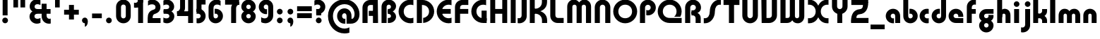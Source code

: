SplineFontDB: 3.2
FontName: QuasarOpen-Black
FullName: Quasar Open Black
FamilyName: Quasar Open
Weight: Black
Copyright: Copyright (c) 2023, neilb
UComments: "2023-12-15: Created with FontForge (http://fontforge.org)"
Version: 000.001
ItalicAngle: 0
UnderlinePosition: -100
UnderlineWidth: 50
Ascent: 800
Descent: 200
InvalidEm: 0
LayerCount: 2
Layer: 0 0 "Back" 1
Layer: 1 0 "Fore" 0
XUID: [1021 441 2049316168 16478]
StyleMap: 0x0000
FSType: 0
OS2Version: 0
OS2_WeightWidthSlopeOnly: 0
OS2_UseTypoMetrics: 1
CreationTime: 1702635369
ModificationTime: 1727517341
PfmFamily: 17
TTFWeight: 900
TTFWidth: 5
LineGap: 0
VLineGap: 0
OS2TypoAscent: 917
OS2TypoAOffset: 0
OS2TypoDescent: -417
OS2TypoDOffset: 0
OS2TypoLinegap: 0
OS2WinAscent: 840
OS2WinAOffset: 0
OS2WinDescent: 338
OS2WinDOffset: 0
HheadAscent: 917
HheadAOffset: 0
HheadDescent: -417
HheadDOffset: 0
OS2CapHeight: 828
OS2XHeight: 500
OS2Vendor: 'PfEd'
MarkAttachClasses: 1
DEI: 91125
Encoding: UnicodeFull
UnicodeInterp: none
NameList: AGL For New Fonts
DisplaySize: -48
AntiAlias: 1
FitToEm: 1
WinInfo: 48 16 8
BeginPrivate: 0
EndPrivate
Grid
-1000 828 m 0
 2000 828 l 1024
-1000 500.25 m 0
 2000 500.25 l 1024
EndSplineSet
BeginChars: 1114117 150

StartChar: i
Encoding: 105 105 0
Width: 295
Flags: HMW
LayerCount: 2
Fore
SplineSet
48 679 m 0
 48 734 93 779 148 779 c 0
 203 779 248 734 248 679 c 0
 248 624 203 579 148 579 c 0
 93 579 48 624 48 679 c 0
60 500 m 5
 235 500 l 5
 235 0 l 5
 60 0 l 5
 60 500 l 5
EndSplineSet
EndChar

StartChar: o
Encoding: 111 111 1
Width: 598
Flags: HMW
LayerCount: 2
Back
SplineSet
39 250 m 0
 39 394 155 510 299 510 c 0
 443 510 559 394 559 250 c 0
 559 106 443 -10 299 -10 c 0
 155 -10 39 106 39 250 c 0
69 250 m 0
 69 121 165 15 299 15 c 0
 433 15 529 121 529 250 c 0
 529 379 433 485 299 485 c 0
 165 485 69 379 69 250 c 0
EndSplineSet
Fore
SplineSet
214 250 m 7
 214 207 248 165 299 165 c 7
 350 165 384 207 384 250 c 7
 384 293 350 335 299 335 c 7
 248 335 214 293 214 250 c 7
  Spiro
    214 250 o
    224.239 208.001 o
    253.445 177.014 o
    299 165 o
    344.555 177.014 o
    373.761 208.001 o
    384 250 o
    373.761 291.999 o
    344.555 322.986 o
    299 335 o
    253.445 322.986 o
    224.239 291.999 o
    0 0 z
  EndSpiro
39 250 m 7
 39 391.00390625 148 510 299 510 c 7
 452 510 559 388.006835938 559 250 c 7
 559 111 452 -10 299 -10 c 7
 149 -10 39 109 39 250 c 7
  Spiro
    39 250 o
    72.121 381.736 o
    163.264 474.882 o
    299 510 o
    436.514 474.882 o
    526.767 381.736 o
    559 250 o
    526.767 118.264 o
    436.514 25.118 o
    299 -10 o
    163.264 25.118 o
    72.121 118.264 o
    0 0 z
  EndSpiro
EndSplineSet
EndChar

StartChar: n
Encoding: 110 110 2
Width: 590
Flags: HMW
LayerCount: 2
Back
SplineSet
65 280 m 0
 65 407 168 510 295 510 c 0
 422 510 525 407 525 280 c 0
 525 153 422 50 295 50 c 0
 168 50 65 153 65 280 c 0
240 280 m 0
 240 310 265 335 295 335 c 0
 325 335 350 310 350 280 c 0
 350 250 325 225 295 225 c 0
 265 225 240 250 240 280 c 0
210 250 m 3
 210 205 242 165 295 165 c 3
 348 165 380 205 380 250 c 3
 380 295 348 335 295 335 c 3
 242 335 210 295 210 250 c 3
  Spiro
    210 250 o
    220.239 208.001 o
    249.445 177.014 o
    295 165 o
    340.555 177.014 o
    369.761 208.001 o
    380 250 o
    369.761 291.999 o
    340.555 322.986 o
    295 335 o
    249.445 322.986 o
    220.239 291.999 o
    0 0 z
  EndSpiro
35 250 m 3
 35 395 141 510 295 510 c 3
 453 510 555 395 555 250 c 3
 555 105 453 -10 295 -10 c 3
 141 -10 35 105 35 250 c 3
  Spiro
    35 250 o
    68.121 381.736 o
    159.264 474.882 o
    295 510 o
    432.514 474.882 o
    522.767 381.736 o
    555 250 o
    522.767 118.264 o
    432.514 25.118 o
    295 -10 o
    159.264 25.118 o
    68.121 118.264 o
    0 0 z
  EndSpiro
EndSplineSet
Fore
SplineSet
60 270 m 2
 60 419 178 510 295 510 c 0
 412 510 530 419 530 270 c 2
 530 0 l 9
 355 0 l 17
 355 270 l 2
 355 313 328 335 295 335 c 3
 262 335 235 313 235 270 c 2
 235 0 l 9
 60 0 l 17
 60 270 l 2
EndSplineSet
EndChar

StartChar: a
Encoding: 97 97 3
Width: 609
Flags: HMW
LayerCount: 2
Back
SplineSet
39 250 m 0
 39 394 155 510 299 510 c 0
 443 510 559 394 559 250 c 0
 559 106 443 -10 299 -10 c 0
 155 -10 39 106 39 250 c 0
214 250 m 0
 214 297 252 335 299 335 c 0
 346 335 384 297 384 250 c 0
 384 203 346 165 299 165 c 0
 252 165 214 203 214 250 c 0
EndSplineSet
Fore
SplineSet
299 335 m 3
 249 335 214 294 214 250 c 0
 214 205 250 165 299 165 c 0
 311.01953125 165 319.12109375 166.654296875 331 170.997070312 c 1
 331 -8.1669921875 l 1
 323.494140625 -9.0341796875 311.482421875 -10 299 -10 c 0
 155 -10 39 105 39 249 c 0
 39 393 155 510 299 510 c 0
 430 510 549 410 549 248 c 2
 549 0 l 9
 374 0 l 17
 374 246 l 2
 374 309 337 335 299 335 c 3
EndSplineSet
EndChar

StartChar: g
Encoding: 103 103 4
Width: 615
Flags: HMW
LayerCount: 2
Back
SplineSet
555 332 m 1
 300 332 l 2
 260 332 220 300 220 252 c 3
 220 208 256 172 300 172 c 0
 344 172 380 208 380 252 c 0
 380 265 377 278 371 289 c 1
 551 289 l 1
 553 275 555 260 555 245 c 0
 555 139 491 49 399 10 c 0
 368 -3 333 22 298 22 c 0
 265 22 235 -4 206 8 c 0
 112 45 45 137 45 245 c 0
 45 386 159 500 300 500 c 2
 555 500 l 1
 555 332 l 1
220 -83 m 0
 220 -127 256 -163 300 -163 c 0
 344 -163 380 -127 380 -83 c 0
 380 -39 344 -3 300 -3 c 0
 256 -3 220 -39 220 -83 c 0
45 -83 m 0
 45 58 159 172 300 172 c 0
 441 172 555 58 555 -83 c 0
 555 -224 441 -338 300 -338 c 0
 159 -338 45 -224 45 -83 c 0
EndSplineSet
Fore
SplineSet
220 -83 m 0
 220 -127 256 -163 300 -163 c 0
 344 -163 380 -127 380 -83 c 0
 380 -39 344 -3 300 -3 c 0
 256 -3 220 -39 220 -83 c 0
45 -88 m 0
 45 53 174 127 300 127 c 0
 426 127 555 53 555 -88 c 0
 555 -222 441 -338 300 -338 c 0
 159 -338 45 -222 45 -88 c 0
300 332 m 2
 260 332 220 300 220 252 c 3
 220 208 256 172 300 172 c 0
 344 172 380 208 380 252 c 0
 380 265 377 278 371 289 c 1
 551 289 l 1
 553 275 555 260 555 245 c 0
 555 104 426 35 300 35 c 0
 174 35 45 109 45 250 c 0
 45 384 159 500 300 500 c 2
 555 500 l 1
 555 332 l 1
 300 332 l 2
EndSplineSet
EndChar

StartChar: r
Encoding: 114 114 5
Width: 426
Flags: HMW
LayerCount: 2
Back
SplineSet
235 250 m 7
 235 207 269 165 320 165 c 7
 371 165 405 207 405 250 c 7
 405 293 371 335 320 335 c 7
 269 335 235 293 235 250 c 7
  Spiro
    235 250 o
    245.239 208.001 o
    274.445 177.014 o
    320 165 o
    365.555 177.014 o
    394.761 208.001 o
    405 250 o
    394.761 291.999 o
    365.555 322.986 o
    320 335 o
    274.445 322.986 o
    245.239 291.999 o
    0 0 z
  EndSpiro
60 250 m 7
 60 391.00390625 169 510 320 510 c 7
 473 510 580 388.006835938 580 250 c 7
 580 111 473 -10 320 -10 c 7
 170 -10 60 109 60 250 c 7
  Spiro
    60 250 o
    93.121 381.736 o
    184.264 474.882 o
    320 510 o
    457.514 474.882 o
    547.767 381.736 o
    580 250 o
    547.767 118.264 o
    457.514 25.118 o
    320 -10 o
    184.264 25.118 o
    93.121 118.264 o
    0 0 z
  EndSpiro
EndSplineSet
Fore
SplineSet
320 510 m 3
 344 510 365 507 381 503 c 1
 381 328 l 1
 365 333 349 335 335 335 c 3
 287.447265625 335 235 302.040039062 235 230 c 2
 235 0 l 1
 60 0 l 1
 60 250 l 2
 60 398 175.99609375 510 320 510 c 3
EndSplineSet
EndChar

StartChar: x
Encoding: 120 120 6
Width: 587
Flags: HMW
LayerCount: 2
Back
SplineSet
81 1030 m 1
 205 1030 273 971 293 933 c 1
 313 971 382 1030 506 1030 c 1
 506 855 l 1
 407 855 381 819 381 780 c 0
 381 741 407 705 506 705 c 1
 506 530 l 1
 382 530 313 589 293 627 c 1
 273 589 205 530 81 530 c 1
 81 705 l 1
 180 705 206 741 206 780 c 0
 206 819 180 855 81 855 c 1
 81 1030 l 1
80.5 500 m 1
 157.704101562 500 258.099609375 474.1171875 292.6875 391.905273438 c 1
 327.5234375 474.376953125 428.346679688 500 505.5 500 c 1
 505.5 325 l 1
 414.5 325 380.5 293 380.5 250 c 0
 380.5 207 414.5 175 505.5 175 c 1
 505.5 0 l 1
 428.857421875 0 328.061523438 25.6123046875 293.112304688 108.06640625 c 1
 258.517578125 25.7861328125 157.983398438 0 80.5 0 c 1
 80.5 175 l 1
 171.5 175 205.5 207 205.5 250 c 0
 205.5 293 171.5 325 80.5 325 c 1
 80.5 500 l 1
50.5 500 m 1
 273.5 500 380.5 388.006835938 380.5 250 c 3
 380.5 111 273.5 0 50.5 0 c 1
 50.5 175 l 1
 171.5 175 205.5 207 205.5 250 c 1
 205.5 293 171.5 325 50.5 325 c 1
 50.5 500 l 1
535.5 0 m 1
 315.5 0 205.5 109 205.5 250 c 3
 205.5 391.00390625 314.5 500 535.5 500 c 1
 535.5 325 l 1
 414.5 325 380.5 293 380.5 250 c 3
 380.5 207 414.5 175 535.5 175 c 1
 535.5 0 l 1
EndSplineSet
Fore
SplineSet
108 335 m 3
 91 335 76 333 60 328 c 1
 60 503 l 1
 76 507 97 510 121 510 c 3
 271 510 336 391 336 250 c 3
 336 108.99609375 272 -10 121 -10 c 3
 97 -10 76 -7 60 -3 c 1
 60 172 l 1
 76 167 90.970703125 165 108 165 c 3
 174.0078125 165 206 207 206 250 c 3
 206 293 174 335 108 335 c 3
479 165 m 3
 496 165 511 167 527 172 c 1
 527 -3 l 1
 511 -7 490 -10 466 -10 c 3
 316 -10 251 109 251 250 c 3
 251 391.00390625 315 510 466 510 c 3
 490 510 511 507 527 503 c 1
 527 328 l 1
 511 333 496.029296875 335 479 335 c 3
 412.9921875 335 381 293 381 250 c 3
 381 207 413 165 479 165 c 3
EndSplineSet
EndChar

StartChar: q
Encoding: 113 113 7
Width: 609
Flags: HMW
LayerCount: 2
Fore
SplineSet
299 335 m 3
 249 335 214 294 214 250 c 0
 214 205 250 165 299 165 c 0
 311.01953125 165 319.12109375 166.654296875 331 170.997070312 c 1
 331 -8.1669921875 l 1
 323.494140625 -9.0341796875 311.482421875 -10 299 -10 c 0
 155 -10 39 105 39 249 c 0
 39 393 155 510 299 510 c 0
 430 510 549 410 549 248 c 2
 549 -328 l 9
 374 -328 l 17
 374 246 l 2
 374 309 337 335 299 335 c 3
EndSplineSet
EndChar

StartChar: b
Encoding: 98 98 8
Width: 609
Flags: HMW
LayerCount: 2
Fore
Refer: 7 113 N -1 0 0 -1 609 500 2
EndChar

StartChar: d
Encoding: 100 100 9
Width: 609
Flags: HMW
LayerCount: 2
Fore
Refer: 7 113 N 1 0 0 -1 0 500 2
EndChar

StartChar: p
Encoding: 112 112 10
Width: 609
Flags: HMW
LayerCount: 2
Fore
Refer: 7 113 N -1 0 0 1 609 0 2
EndChar

StartChar: l
Encoding: 108 108 11
Width: 301
Flags: HMW
LayerCount: 2
Fore
SplineSet
60 828 m 1
 241 828 l 1
 241 0 l 1
 60 0 l 1
 60 828 l 1
EndSplineSet
EndChar

StartChar: u
Encoding: 117 117 12
Width: 590
Flags: HMW
LayerCount: 2
Fore
Refer: 2 110 N -1 0 0 -1 590 500 2
EndChar

StartChar: h
Encoding: 104 104 13
Width: 590
Flags: HMW
LayerCount: 2
Back
SplineSet
60 828 m 1
 235 828 l 1
 235 0 l 1
 60 0 l 1
 60 828 l 1
60 280 m 2
 60 419 176 510 290 510 c 0
 404 510 520 419 520 280 c 2
 520 0 l 9
 345 0 l 17
 345 280 l 2
 345 313 320 335 290 335 c 3
 260 335 235 313 235 280 c 2
 235 0 l 9
 60 0 l 17
 60 280 l 2
EndSplineSet
Fore
SplineSet
60 828 m 1
 235 828 l 1
 235 0 l 1
 60 0 l 1
 60 828 l 1
170 270 m 2
 170 399 206 510 320 510 c 0
 444 510 530 419 530 270 c 2
 530 0 l 9
 355 0 l 17
 355 270 l 2
 355 313 328 335 295 335 c 3
 262 335 235 313 235 270 c 2
 235 210 l 9
 170 210 l 17
 170 270 l 2
EndSplineSet
EndChar

StartChar: m
Encoding: 109 109 14
Width: 885
Flags: HMW
LayerCount: 2
Back
SplineSet
355 270 m 2
 355 419 473 510 590 510 c 0
 707 510 825 419 825 270 c 2
 825 0 l 9
 650 0 l 17
 650 270 l 2
 650 313 623 335 590 335 c 3
 557 335 530 313 530 270 c 2
 530 0 l 9
 355 0 l 17
 355 270 l 2
60 270 m 2
 60 419 178 510 295 510 c 0
 412 510 530 419 530 270 c 2
 530 0 l 9
 355 0 l 17
 355 270 l 2
 355 313 328 335 295 335 c 3
 262 335 235 313 235 270 c 2
 235 0 l 9
 60 0 l 17
 60 270 l 2
355 280 m 2
 355 419 471 510 585 510 c 0
 699 510 815 419 815 280 c 2
 815 0 l 9
 640 0 l 17
 640 280 l 2
 640 313 615 335 585 335 c 3
 555 335 530 313 530 280 c 2
 530 0 l 9
 355 0 l 17
 355 280 l 2
70 280 m 2
 70 419 186 510 300 510 c 0
 414 510 530 419 530 280 c 2
 530 0 l 9
 355 0 l 17
 355 280 l 2
 355 313 330 335 300 335 c 3
 270 335 245 313 245 280 c 2
 245 0 l 9
 70 0 l 17
 70 280 l 2
EndSplineSet
Fore
SplineSet
405 270 m 2
 405 429 486 510 620 510 c 0
 724 510 825 419 825 270 c 2
 825 0 l 9
 650 0 l 17
 650 270 l 2
 650 313 620 335 590 335 c 3
 560 335 530 313 530 270 c 2
 530 0 l 9
 405 0 l 17
 405 270 l 2
60 270 m 2
 60 419 161 510 265 510 c 0
 399 510 480 429 480 270 c 2
 480 0 l 9
 355 0 l 17
 355 270 l 2
 355 313 325 335 295 335 c 3
 265 335 235 313 235 270 c 2
 235 0 l 9
 60 0 l 17
 60 270 l 2
EndSplineSet
EndChar

StartChar: e
Encoding: 101 101 15
Width: 619
Flags: HMW
LayerCount: 2
Back
SplineSet
214 250 m 3
 214 207 248 165 299 165 c 3
 350 165 384 207 384 250 c 3
 384 293 350 335 299 335 c 3
 248 335 214 293 214 250 c 3
  Spiro
    214 250 o
    224.239 208.001 o
    253.445 177.014 o
    299 165 o
    344.555 177.014 o
    373.761 208.001 o
    384 250 o
    373.761 291.999 o
    344.555 322.986 o
    299 335 o
    253.445 322.986 o
    224.239 291.999 o
    0 0 z
  EndSpiro
39 250 m 3
 39 391.00390625 148 510 299 510 c 3
 452 510 559 388.006835938 559 250 c 3
 559 111 452 -10 299 -10 c 3
 149 -10 39 109 39 250 c 3
  Spiro
    39 250 o
    72.121 381.736 o
    163.264 474.882 o
    299 510 o
    436.514 474.882 o
    526.767 381.736 o
    559 250 o
    526.767 118.264 o
    436.514 25.118 o
    299 -10 o
    163.264 25.118 o
    72.121 118.264 o
    0 0 z
  EndSpiro
EndSplineSet
Fore
SplineSet
299 175 m 2
 559 175 l 1
 559 0 l 1
 299 0 l 2
 149 0 39 109 39 250 c 3
 39 391 148 510 299 510 c 0
 452 510 559 388 559 250 c 0
 559 239 558 229 557 218 c 1
 378 218 l 1
 382 228 384 239 384 250 c 0
 384 293 350 335 299 335 c 0
 248 335 214 293 214 255 c 0
 214 217 248 175 299 175 c 2
  Spiro
    299 175 [
    559 175 v
    559 0 v
    299 0 ]
    165.042 33.4174 o
    73.0085 122.63 o
    39 250 o
    72.7867 379.959 o
    164.597 473.994 o
    299 510 o
    434.292 473.329 o
    525.657 378.625 o
    559 250 o
    558.704 239.27 o
    557.962 228.73 o
    557 218 v
    378 218 v
    381.331 228.286 o
    383.335 239.048 o
    384 250 o
    373.317 291.11 o
    343.666 322.542 o
    299 335 o
    254.334 322.727 o
    224.683 292.594 o
    214 255 o
    224.683 217.406 o
    254.334 187.273 o
    0 0 z
  EndSpiro
EndSplineSet
EndChar

StartChar: y
Encoding: 121 121 16
Width: 590
Flags: HMW
LayerCount: 2
Back
SplineSet
385 220 m 2
 385 91 369 -10 255 -10 c 0
 141 -10 65 81 65 220 c 2
 65 500 l 9
 240 500 l 17
 240 220 l 2
 240 187 265 165 295 165 c 3
 325 165 350 187 350 220 c 2
 350 280 l 9
 385 280 l 17
 385 220 l 2
185 -78 m 3
 185 -121 219 -163 270 -163 c 3
 321 -163 355 -121 355 -78 c 3
 355 -35 321 7 270 7 c 3
 219 7 185 -35 185 -78 c 3
  Spiro
    185 -78 o
    195.239 -119.999 o
    224.445 -150.986 o
    270 -163 o
    315.555 -150.986 o
    344.761 -119.999 o
    355 -78 o
    344.761 -36.001 o
    315.555 -5.014 o
    270 7 o
    224.445 -5.014 o
    195.239 -36.001 o
    0 0 z
  EndSpiro
10 -78 m 3
 10 63.00390625 119 182 270 182 c 3
 423 182 530 60.0068359375 530 -78 c 3
 530 -217 423 -338 270 -338 c 3
 120 -338 10 -219 10 -78 c 3
  Spiro
    10 -78 o
    43.121 53.736 o
    134.264 146.882 o
    270 182 o
    407.514 146.882 o
    497.767 53.736 o
    530 -78 o
    497.767 -209.736 o
    407.514 -302.882 o
    270 -338 o
    134.264 -302.882 o
    43.121 -209.736 o
    0 0 z
  EndSpiro
EndSplineSet
Fore
SplineSet
420 230 m 2
 420 101 384 -10 270 -10 c 0
 146 -10 60 81 60 230 c 2
 60 500 l 9
 235 500 l 17
 235 230 l 2
 235 187 262 165 295 165 c 3
 328 165 355 187 355 230 c 2
 355 290 l 9
 420 290 l 17
 420 230 l 2
144 -128 m 1
 186 -155 212.989257812 -163 248 -163 c 3
 315.553710938 -163 355 -130 355 -78 c 2
 355 500 l 1
 530 500 l 1
 530 -82 l 2
 530 -226 414.00390625 -338 270 -338 c 3
 224 -338 186 -328 144 -307 c 1
 144 -128 l 1
EndSplineSet
EndChar

StartChar: w
Encoding: 119 119 17
Width: 885
Flags: HMW
LayerCount: 2
Fore
SplineSet
480 230 m 2
 480 71 412 0 295 0 c 2
 60 0 l 9
 60 500 l 1
 235 500 l 17
 235 175 l 17
 295 175 l 2
 328 175 355 187 355 230 c 2
 355 500 l 9
 480 500 l 17
 480 230 l 2
825 230 m 2
 825 81 724 -10 620 -10 c 0
 486 -10 405 71 405 230 c 2
 405 500 l 9
 530 500 l 17
 530 230 l 2
 530 187 560 165 590 165 c 3
 620 165 650 187 650 230 c 2
 650 500 l 9
 825 500 l 17
 825 230 l 2
EndSplineSet
EndChar

StartChar: uni0261
Encoding: 609 609 18
Width: 609
Flags: HMW
LayerCount: 2
Back
SplineSet
-7 -60 m 0
 -7 93 118 218 271 218 c 0
 424 218 549 93 549 -60 c 0
 549 -213 424 -338 271 -338 c 0
 118 -338 -7 -213 -7 -60 c 0
EndSplineSet
Fore
SplineSet
374 -38 m 2
 374 246 l 2
 374 309 337 335 299 335 c 3
 249 335 214 294 214 250 c 0
 214 205 250 165 299 165 c 0
 311.01953125 165 319.12109375 166.654296875 331 170.997070312 c 1
 331 -8.1669921875 l 1
 323.494140625 -9.0341796875 311.482421875 -10 299 -10 c 0
 155 -10 39 105 39 249 c 0
 39 393 155 510 299 510 c 0
 430 510 549 410 549 248 c 2
 549 -62 l 2
 549 -217 420.013671875 -338 269 -338 c 3
 217 -338 156 -321 123 -296 c 1
 123 -121 l 1
 159 -149 199.989257812 -163 247 -163 c 3
 324.553710938 -163 374 -115 374 -38 c 2
EndSplineSet
EndChar

StartChar: f
Encoding: 102 102 19
Width: 441
Flags: HMW
LayerCount: 2
Fore
SplineSet
320 838 m 7
 344 838 365 835 381 831 c 1
 381 656 l 1
 365 661 349 663 335 663 c 3
 287.447265625 663 235 630 235 558 c 2
 235 500 l 1
 376 500 l 1
 376 332 l 1
 235 332 l 1
 235 0 l 1
 60 0 l 1
 60 578 l 2
 60 726 175.99609375 838 320 838 c 7
  Spiro
    235 558 o
    235 500 v
    376 500 v
    376 332 v
    235 332 v
    235 0 v
    60 0 v
    320 838 o
    342.904 837.076 o
    363.427 834.589 o
    381 831 v
    381 656 v
    365.09 660.034 o
    349.577 662.298 o
    335 663 o
    287.984 651.809 o
    250.33 617.193 o
    235 558 [
    235 328 v
    60 328 v
    60 578 ]
    95.339 711.07 o
    0 0 z
  EndSpiro
EndSplineSet
EndChar

StartChar: t
Encoding: 116 116 20
Width: 441
Flags: HMW
LayerCount: 2
Fore
SplineSet
320 -10 m 3
 175.99609375 -10 60 102 60 250 c 2
 60 679 l 1
 235 679 l 5
 235 500 l 1
 376 500 l 1
 376 332 l 1
 235 332 l 1
 235 270 l 2
 235 198 287.447265625 165 335 165 c 3
 349 165 365 167 381 172 c 1
 381 -3 l 1
 365 -7 344 -10 320 -10 c 3
EndSplineSet
EndChar

StartChar: j
Encoding: 106 106 21
Width: 385
Flags: HMW
LayerCount: 2
Back
SplineSet
139 669 m 0
 139 724 184 769 239 769 c 0
 294 769 339 724 339 669 c 0
 339 614 294 569 239 569 c 0
 184 569 139 614 139 669 c 0
152 -328 m 9
 152 500 l 1
 327 500 l 1
 327 -328 l 17
 152 -328 l 9
EndSplineSet
Fore
SplineSet
151 500 m 1
 326 500 l 1
 326 -78 l 2
 326 -226 210.00390625 -338 66 -338 c 3
 42 -338 21 -335 5 -331 c 1
 5 -156 l 1
 21 -161 37 -163 51 -163 c 3
 98.552734375 -163 151 -130 151 -58 c 2
 151 500 l 1
138 679 m 0
 138 734 183 779 238 779 c 0
 293 779 338 734 338 679 c 0
 338 624 293 579 238 579 c 0
 183 579 138 624 138 679 c 0
EndSplineSet
EndChar

StartChar: c
Encoding: 99 99 22
Width: 420
Flags: HMW
LayerCount: 2
Back
SplineSet
299 510 m 3
 323 510 344 507 360 503 c 1
 360 328 l 1
 345 333 327 335 314 335 c 3
 234.991210938 335 214 283 214 250 c 2
 214 0 l 1
 39 0 l 1
 39 250 l 2
 39 398 154.99609375 510 299 510 c 3
EndSplineSet
Fore
SplineSet
312 165 m 3
 329 165 344 167 360 172 c 1
 360 -3 l 1
 344 -7 323 -10 299 -10 c 3
 149 -10 39 109 39 250 c 3
 39 391.00390625 148 510 299 510 c 3
 323 510 344 507 360 503 c 1
 360 328 l 1
 344 333 329.029296875 335 312 335 c 3
 245.9921875 335 214 293 214 250 c 3
 214 207 246 165 312 165 c 3
EndSplineSet
EndChar

StartChar: s
Encoding: 115 115 23
Width: 557
Flags: HMW
LayerCount: 2
Back
SplineSet
191 250 m 3
 191 398 306.99609375 510 451 510 c 3
 475 510 496 507 512 503 c 1
 512 328 l 1
 497 333 479 335 466 335 c 3
 386.991210938 335 366 283 366 250 c 3
 366 102 250.00390625 -10 106 -10 c 3
 82 -10 61 -7 45 -3 c 1
 45 172 l 1
 60 167 78 165 91 165 c 3
 170.008789062 165 191 217 191 250 c 3
EndSplineSet
Fore
SplineSet
191 270 m 0
 202 417 327 510 431 510 c 3
 465 510 496 507 512 503 c 1
 512 328 l 1
 497 333 479 335 466 335 c 3
 387 335 370.641601562 292.028320312 366 230 c 0
 355 83 230 -10 126 -10 c 3
 92 -10 61 -7 45 -3 c 1
 45 172 l 1
 60 167 78 165 91 165 c 3
 170 165 186.358398438 207.971679688 191 270 c 0
EndSplineSet
EndChar

StartChar: v
Encoding: 118 118 24
Width: 590
Flags: HMW
LayerCount: 2
Fore
SplineSet
530 230 m 2
 530 81 412 0 295 0 c 2
 60 0 l 9
 60 500 l 1
 235 500 l 17
 235 175 l 17
 295 175 l 2
 328 175 355 187 355 230 c 2
 355 500 l 9
 530 500 l 17
 530 230 l 2
EndSplineSet
EndChar

StartChar: uni026F
Encoding: 623 623 25
Width: 885
Flags: HMW
LayerCount: 2
Fore
Refer: 14 109 S -1 0 0 -1 885 500 2
EndChar

StartChar: k
Encoding: 107 107 26
Width: 606
Flags: HMW
LayerCount: 2
Fore
SplineSet
286 207 m 5
 212 207 l 29
 212 338 l 29
 286 338 l 5
 334 338 376 382 376 427 c 6
 376 500 l 9
 551 500 l 17
 551 427 l 6
 551 278 418 207 286 207 c 5
286 302 m 5
 418 302 551 231 551 82 c 6
 551 0 l 9
 376 0 l 17
 376 82 l 6
 376 127 334 171 286 171 c 5
 212 171 l 29
 212 302 l 29
 286 302 l 5
60 828 m 1
 235 828 l 1
 235 0 l 1
 60 0 l 1
 60 828 l 1
  Spiro
    60 828 v
    235 828 v
    235 0 v
    60 0 v
    0 0 z
  EndSpiro
EndSplineSet
EndChar

StartChar: z
Encoding: 122 122 27
Width: 493
Flags: HMW
LayerCount: 2
Back
SplineSet
446 -82 m 17
 446 -226 330.00390625 -338 186 -338 c 3
 140 -338 102 -328 60 -307 c 1
 60 -132 l 1
 102 -157 128.989257812 -163 164 -163 c 3
 231.553710938 -163 271 -130 271 -78 c 9
 446 -82 l 17
EndSplineSet
Fore
SplineSet
61 479 m 1
 100 499 139 510 186 510 c 3
 332 510 442 393.950195312 442 260 c 3
 442 119 316 45 190 45 c 2
 68 45 l 1
 68 169 l 1
 140 169 l 2
 254 169 267 211 267 255 c 3
 267 310 221.009765625 335 162 335 c 3
 117.950195312 335 93 322 61 304 c 1
 61 479 l 1
60 -307 m 1
 60 -132 l 1
 92 -150 117.950195312 -163 162 -163 c 3
 221.009765625 -163 273 -138 273 -83 c 3
 273 -39 254 3 140 3 c 2
 68 3 l 1
 68 127 l 1
 190 128 l 2
 316 128 448 53 448 -88 c 3
 448 -221.950195312 332 -338 186 -338 c 3
 139 -338 99 -327 60 -307 c 1
EndSplineSet
EndChar

StartChar: .notdef
Encoding: 1114112 -1 28
Width: 652
Flags: HMW
LayerCount: 2
Back
SplineSet
550 753 m 5
 173 30 l 5
 99 76 l 5
 476 799 l 5
 550 753 l 5
99 753 m 5
 173 799 l 5
 550 76 l 5
 476 30 l 5
 99 753 l 5
170 728 m 1
 170 100 l 1
 482 100 l 1
 482 728 l 1
 170 728 l 1
70 828 m 1
 582 828 l 1
 582 0 l 1
 70 0 l 1
 70 828 l 1
EndSplineSet
Fore
SplineSet
550 753 m 1
 173 30 l 1
 99 76 l 1
 476 799 l 1
 550 753 l 1
99 753 m 1
 173 799 l 1
 550 76 l 1
 476 30 l 1
 99 753 l 1
170 728 m 1
 170 100 l 1
 482 100 l 1
 482 728 l 1
 170 728 l 1
70 828 m 1
 582 828 l 1
 582 0 l 1
 70 0 l 1
 70 828 l 1
EndSplineSet
EndChar

StartChar: period
Encoding: 46 46 29
Width: 364
Flags: HMW
LayerCount: 2
Fore
SplineSet
80 92 m 0
 80 148 126 194 182 194 c 0
 238 194 284 148 284 92 c 0
 284 36 238 -10 182 -10 c 0
 126 -10 80 36 80 92 c 0
EndSplineSet
EndChar

StartChar: comma
Encoding: 44 44 30
Width: 364
Flags: HMW
LayerCount: 2
Back
SplineSet
77.5 92 m 0
 77.5 150 121.5 194 179.5 194 c 0
 244.5 194 287.5 136 287.5 41 c 0
 287.5 -58 240.5 -146 179.5 -146 c 1
 179.5 -10 l 1
 121.5 -10 77.5 34 77.5 92 c 0
28.5 43 m 0
 28.5 126 96.5 194 179.5 194 c 0
 262.5 194 330.5 126 330.5 43 c 0
 330.5 -40 262.5 -108 179.5 -108 c 0
 96.5 -108 28.5 -40 28.5 43 c 0
77.5 92 m 0
 77.5 148 123.5 194 179.5 194 c 0
 235.5 194 281.5 148 281.5 92 c 0
 281.5 36 235.5 -10 179.5 -10 c 0
 123.5 -10 77.5 36 77.5 92 c 0
EndSplineSet
Fore
SplineSet
78 92 m 0
 78 148 124 194 180 194 c 0
 236 194 286 150 286 52 c 0
 286 -60 226 -132 180 -132 c 1
 180 -10 l 1
 124 -10 78 36 78 92 c 0
EndSplineSet
EndChar

StartChar: colon
Encoding: 58 58 31
Width: 364
Flags: HMW
LayerCount: 2
Fore
Refer: 29 46 N 1 0 0 1 0 316 2
Refer: 29 46 N 1 0 0 1 0 0 2
EndChar

StartChar: semicolon
Encoding: 59 59 32
Width: 364
Flags: HMW
LayerCount: 2
Fore
Refer: 30 44 N 1 0 0 1 0 0 2
Refer: 29 46 N 1 0 0 1 0 316 2
EndChar

StartChar: space
Encoding: 32 32 33
Width: 340
Flags: HMW
LayerCount: 2
EndChar

StartChar: question
Encoding: 63 63 34
Width: 488
Flags: HMW
LayerCount: 2
Back
SplineSet
110 92.25 m 4
 110 148.25 156 194.25 212 194.25 c 4
 268 194.25 314 148.25 314 92.25 c 4
 314 36.25 268 -9.75 212 -9.75 c 4
 156 -9.75 110 36.25 110 92.25 c 4
299 503 m 5
 299 273 l 5
 124 273 l 5
 124 503 l 5
 299 503 l 5
164 503 m 21
 208 503 244 539 244 583 c 4
 244 627 208 663 164 663 c 4
 136.682617188 663 112.44921875 649.124023438 98 628.072265625 c 5
 98 829.40234375 l 5
 119.045898438 835.010742188 141.168945312 838 164 838 c 4
 305 838 419 724 419 583 c 4
 419 442 305 328 164 328 c 13
 164 503 l 21
766 493 m 3
 832 493 864 535 864 578 c 3
 864 621 832.0078125 663 766 663 c 3
 748.970703125 663 734 661 718 656 c 1
 718 831 l 1
 734 835 755 838 779 838 c 3
 930 838 1039 719.00390625 1039 578 c 3
 1039 437 929 318 779 318 c 3
 755 318 734 321 718 325 c 1
 718 500 l 1
 734 495 749 493 766 493 c 3
104 583 m 0
 104 539 140 503 184 503 c 0
 228 503 264 539 264 583 c 0
 264 627 228 663 184 663 c 0
 140 663 104 627 104 583 c 0
-71 583 m 0
 -71 724 43 838 184 838 c 0
 325 838 439 724 439 583 c 0
 439 442 325 328 184 328 c 0
 43 328 -71 442 -71 583 c 0
EndSplineSet
Fore
SplineSet
444 582 m 3
 444 440.99609375 335 322 184 322 c 3
 160 322 139 325 123 329 c 1
 123 504 l 1
 139 499 153.970703125 497 171 497 c 3
 237.0078125 497 269 539 269 582 c 3
 269 634 229.553710938 663 162 663 c 3
 126.989257812 663 100 655 58 628 c 1
 58 807 l 1
 100 828 138 838 184 838 c 3
 328.00390625 838 444 726 444 582 c 3
123 497 m 1
 298 497 l 1
 298 273 l 1
 123 273 l 1
 123 497 l 1
109 92.25 m 0
 109 148.25 155 194.25 211 194.25 c 0
 267 194.25 313 148.25 313 92.25 c 0
 313 36.25 267 -9.75 211 -9.75 c 0
 155 -9.75 109 36.25 109 92.25 c 0
EndSplineSet
EndChar

StartChar: tut
Encoding: 58962 58962 35
Width: 301
Flags: HMW
LayerCount: 2
Fore
Refer: 11 108 N 1 0 0 1 0 0 2
EndChar

StartChar: if
Encoding: 58992 58992 36
Width: 295
Flags: HMW
LayerCount: 2
Fore
SplineSet
60 500 m 5
 235 500 l 5
 235 0 l 5
 60 0 l 5
 60 500 l 5
EndSplineSet
EndChar

StartChar: winwin
Encoding: 58977 58977 37
Width: 301
Flags: HMW
LayerCount: 2
Fore
Refer: 11 108 N 1 0 0 1 0 -328 2
EndChar

StartChar: roar
Encoding: 58984 58984 38
Width: 420
Flags: HMW
LayerCount: 2
Fore
Refer: 22 99 N -1 0 0 -1 420 500 2
EndChar

StartChar: oak
Encoding: 59004 59004 39
Width: 598
Flags: HMW
LayerCount: 2
Fore
Refer: 1 111 N 1 0 0 1 0 0 2
EndChar

StartChar: ooze
Encoding: 59006 59006 40
Width: 590
Flags: HMW
LayerCount: 2
Fore
Refer: 2 110 N 1 0 0 1 0 0 2
EndChar

StartChar: wool
Encoding: 59005 59005 41
Width: 590
Flags: HMW
LayerCount: 2
Fore
Refer: 12 117 N 1 0 0 1 0 0 2
EndChar

StartChar: ado
Encoding: 59002 59002 42
Width: 426
Flags: HMW
LayerCount: 2
Fore
Refer: 5 114 N 1 0 0 1 0 0 2
EndChar

StartChar: ah
Encoding: 58998 58998 43
Width: 557
Flags: HMW
LayerCount: 2
Fore
Refer: 23 115 N 1 0 0 1 0 0 2
EndChar

StartChar: ed
Encoding: 58994 58994 44
Width: 426
Flags: HMW
LayerCount: 2
Fore
Refer: 42 59002 S 1 0 0 -1 0 500 2
EndChar

StartChar: ash
Encoding: 58996 58996 45
Width: 426
Flags: HMW
LayerCount: 2
Fore
Refer: 42 59002 S -1 0 0 -1 426 500 2
EndChar

StartChar: on
Encoding: 59000 59000 46
Width: 426
Flags: HMW
LayerCount: 2
Fore
Refer: 42 59002 N -1 0 0 1 426 0 2
EndChar

StartChar: awl
Encoding: 58999 58999 47
Width: 557
Flags: HMW
LayerCount: 2
Fore
Refer: 43 58998 S -1 0 0 1 557 0 2
EndChar

StartChar: axe
Encoding: 58987 58987 48
Width: 620
Flags: HMW
LayerCount: 2
Back
SplineSet
60 92 m 0
 60 230 172 342 310 342 c 0
 448 342 560 230 560 92 c 0
 560 -46 448 -158 310 -158 c 0
 172 -158 60 -46 60 92 c 0
235 92 m 0
 235 133 269 167 310 167 c 0
 351 167 385 133 385 92 c 0
 385 51 351 17 310 17 c 0
 269 17 235 51 235 92 c 0
EndSplineSet
Fore
SplineSet
310 207 m 24
 444 207 560 283 560 427 c 2
 560 500 l 9
 385 500 l 17
 385 417 l 2
 385 372 348 342 310 342 c 3
 272 342 235 372 235 417 c 2
 235 828 l 9
 60 828 l 17
 60 427 l 2
 60 283 176 207 310 207 c 24
310 167 m 0
 349 167 385 137 385 92 c 2
 385 0 l 9
 560 0 l 17
 560 82 l 2
 560 226 442 302 310 302 c 3
 178 302 60 226 60 82 c 2
 60 0 l 9
 235 0 l 17
 235 92 l 2
 235 137 271 167 310 167 c 0
EndSplineSet
EndChar

StartChar: exam
Encoding: 58988 58988 49
Width: 620
Flags: HMW
LayerCount: 2
Fore
Refer: 48 58987 N -1 0 0 -1 620 500 2
EndChar

StartChar: eat
Encoding: 58993 58993 50
Width: 590
Flags: HMW
LayerCount: 2
Back
SplineSet
60 270 m 2
 60 419 178 500 295 500 c 2
 530 500 l 9
 530 0 l 1
 355 0 l 17
 355 325 l 17
 295 325 l 2
 262 325 235 313 235 270 c 2
 235 0 l 9
 60 0 l 17
 60 270 l 2
EndSplineSet
Fore
Refer: 24 118 N -1 0 0 -1 590 500 2
EndChar

StartChar: haha
Encoding: 58978 58978 51
Width: 511
Flags: HMW
LayerCount: 2
Back
SplineSet
235 0 m 1
 60 0 l 1
 60 578 l 2
 60 726 175.99609375 838 320 838 c 3
 344 838 365 835 381 831 c 1
 381 656 l 1
 365 661 349 663 335 663 c 3
 287.447265625 663 235 630 235 558 c 2
 235 0 l 1
EndSplineSet
Fore
SplineSet
235 0 m 1
 60 0 l 1
 60 562 l 18
 60 722 183.986328125 838 350 838 c 3
 398 838 437 830 466 816 c 1
 466 641 l 1
 434 658 410.010742188 663 372 663 c 3
 279.446289062 663 235 620 235 538 c 10
 235 0 l 1
EndSplineSet
EndChar

StartChar: mime
Encoding: 58981 58981 52
Width: 609
Flags: HMW
LayerCount: 2
Fore
Refer: 62 58973 N -1 0 0 1 609 0 2
EndChar

StartChar: shush
Encoding: 58972 58972 53
Width: 531
Flags: HMW
LayerCount: 2
Fore
SplineSet
235 828 m 1
 235 310 l 18
 235 223 284.446289062 165 382 165 c 3
 429.010742188 165 450 169 486 187 c 1
 486 12 l 1
 453 -3 412 -10 360 -10 c 3
 188.986328125 -10 60 121 60 286 c 10
 60 828 l 1
 235 828 l 1
EndSplineSet
EndChar

StartChar: thoth
Encoding: 58966 58966 54
Width: 426
Flags: HMW
LayerCount: 2
Fore
SplineSet
191 270 m 2
 191 558 l 2
 191 630 138.552734375 663 91 663 c 3
 77 663 61 661 45 656 c 1
 45 831 l 1
 61 835 82 838 106 838 c 3
 250.00390625 838 366 726 366 578 c 2
 366 250 l 2
 366 102 250.00390625 -10 106 -10 c 3
 82 -10 61 -7 45 -3 c 1
 45 172 l 1
 61 167 77 165 91 165 c 3
 138.552734375 165 191 198 191 270 c 2
EndSplineSet
EndChar

StartChar: thither
Encoding: 58967 58967 55
Width: 420
Flags: HMW
LayerCount: 2
Fore
Refer: 54 58966 N -1 0 0 -1 426 500 2
EndChar

StartChar: zoos
Encoding: 58971 58971 56
Width: 557
Flags: HMW
LayerCount: 2
Fore
Refer: 57 58970 N -1 0 0 1 557 -328 2
EndChar

StartChar: sis
Encoding: 58970 58970 57
Width: 557
Flags: HMW
LayerCount: 2
Fore
SplineSet
191 270 m 2
 191 578 l 2
 191 726 306.99609375 838 451 838 c 3
 475 838 496 835 512 831 c 1
 512 656 l 1
 496 661 480 663 466 663 c 3
 418.447265625 663 366 630 366 558 c 2
 366 250 l 2
 366 102 250.00390625 -10 106 -10 c 3
 82 -10 61 -7 45 -3 c 1
 45 172 l 1
 61 167 77 165 91 165 c 3
 138.552734375 165 191 198 191 270 c 2
EndSplineSet
EndChar

StartChar: valve
Encoding: 58969 58969 58
Width: 609
Flags: HMW
LayerCount: 2
Fore
Refer: 18 609 N -1 0 0 1 610 0 2
EndChar

StartChar: fife
Encoding: 58968 58968 59
Width: 609
Flags: HMW
LayerCount: 2
Fore
Refer: 58 58969 N -1 0 0 -1 609 500 2
EndChar

StartChar: bob
Encoding: 58961 58961 60
Width: 609
Flags: HMW
LayerCount: 2
Fore
SplineSet
299 -163 m 3
 337 -163 374 -137 374 -74 c 2
 374 500 l 9
 549 500 l 17
 549 -76 l 2
 549 -238 430 -338 299 -338 c 0
 155 -338 39 -221 39 -77 c 0
 39 67 155 182 299 182 c 0
 311.482421875 182 323.494140625 181.034179688 331 180.166992188 c 1
 331 1.0029296875 l 1
 319.12109375 5.345703125 311.01953125 7 299 7 c 0
 250 7 214 -33 214 -78 c 0
 214 -122 249 -163 299 -163 c 3
EndSplineSet
EndChar

StartChar: yoyo
Encoding: 58976 58976 61
Width: 609
Flags: HMW
LayerCount: 2
Fore
Refer: 60 58961 N -1 0 0 -1 609 500 2
EndChar

StartChar: zhivago
Encoding: 58973 58973 62
Width: 609
Flags: HMW
LayerCount: 2
Fore
SplineSet
374 210 m 2
 374 287 324.553710938 335 247 335 c 3
 199.989257812 335 159 321 123 293 c 1
 123 468 l 1
 156 493 217 510 269 510 c 3
 420.013671875 510 549 389 549 234 c 2
 549 -76 l 2
 549 -238 430 -338 299 -338 c 0
 155 -338 39 -221 39 -77 c 0
 39 67 155 182 299 182 c 0
 311.482421875 182 323.494140625 181.034179688 331 180.166992188 c 1
 331 1.0029296875 l 1
 319.12109375 5.345703125 311.01953125 7 299 7 c 0
 250 7 214 -33 214 -78 c 0
 214 -122 249 -163 299 -163 c 3
 337 -163 374 -137 374 -74 c 2
 374 210 l 2
EndSplineSet
EndChar

StartChar: loch
Encoding: 58985 58985 63
Width: 784
Flags: HMW
LayerCount: 2
Back
SplineSet
578 165 m 5
 580 165 581 165 583 165 c 4
 649 165 681 202 681 245 c 4
 681 288 649 325 583 325 c 4
 535 325 l 5
 535 500 l 5
 596 500 l 4
 746 500 856 386 856 245 c 4
 856 104 747 -10 596 -10 c 4
 590 -10 587 -10 578 -9 c 5
 578 165 l 5
360 828 m 5
 535 828 l 5
 535 0 l 5
 360 0 l 5
 360 828 l 5
312 175 m 4
 360 175 l 5
 360 0 l 5
 299 0 l 7
 149 0 39 109 39 250 c 7
 39 391 148 500 299 500 c 4
 360 500 l 5
 360 325 l 5
 312 325 l 7
 246 325 214 293 214 250 c 7
 214 207 246 175 312 175 c 4
EndSplineSet
Fore
SplineSet
549 255 m 2
 549 298 520 335 469 335 c 0
 469 510 l 3
 619 510 724 396 724 255 c 2
 724 0 l 0
 549 0 l 0
 549 255 l 2
294 828 m 1
 469 828 l 1
 469 0 l 1
 294 0 l 1
 294 828 l 1
294 335 m 3
 243 335 214 298 214 255 c 3
 214 212 243 175 294 175 c 0
 294 0 l 3
 144 0 39 114 39 255 c 3
 39 396 143 510 294 510 c 0
 294 335 l 3
EndSplineSet
EndChar

StartChar: church
Encoding: 58974 58974 64
Width: 782
Flags: HMW
LayerCount: 2
Fore
SplineSet
86 325 m 3
 72 325 58 326 45 330 c 1
 45 505 l 1
 60 501 77 500 91 500 c 3
 203.552734375 500 311 592.959960938 311 720 c 2
 311 763 l 1
 386 763 l 1
 386 700 l 2
 386 482 300.00390625 325 86 325 c 3
486 828 m 1
 486 310 l 18
 486 223 535.446289062 165 633 165 c 3
 680.010742188 165 701 169 737 187 c 1
 737 12 l 1
 704 -3 663 -10 611 -10 c 3
 439.986328125 -10 311 121 311 286 c 10
 311 828 l 1
 486 828 l 1
EndSplineSet
EndChar

StartChar: judge
Encoding: 58975 58975 65
Width: 782
Flags: HMW
LayerCount: 2
Fore
Refer: 64 58974 N -1 0 0 -1 782 500 2
EndChar

StartChar: whitewheat
Encoding: 58979 58979 66
Width: 546
Flags: HMW
LayerCount: 2
Fore
Refer: 69 58963 N -1 0 0 1 546 0 2
EndChar

StartChar: inkling
Encoding: 58980 58980 67
Width: 630
Flags: HMW
LayerCount: 2
Back
SplineSet
60 243 m 2
 60 384 189 458 315 458 c 0
 441 458 570 384 570 243 c 2
 570 0 l 9
 395 0 l 17
 395 248 l 2
 395 292 359 328 315 328 c 0
 271 328 235 292 235 248 c 2
 235 0 l 9
 60 0 l 17
 60 243 l 2
395 583 m 0
 395 627 359 663 315 663 c 0
 271 663 235 627 235 583 c 0
 235 539 271 503 315 503 c 0
 359 503 395 539 395 583 c 0
570 588 m 0
 570 447 441 373 315 373 c 0
 189 373 60 447 60 588 c 0
 60 722 174 838 315 838 c 0
 456 838 570 722 570 588 c 0
EndSplineSet
Fore
SplineSet
395 583 m 2
 395 627 359 663 315 663 c 0
 271 663 235 627 235 583 c 2
 235 369 l 2
 235 325 271 289 315 289 c 0
 359 289 395 325 395 369 c 2
 395 583 l 2
60 588 m 2
 60 722 174 838 315 838 c 0
 456 838 570 722 570 588 c 2
 570 374 l 2
 570 233 441 159 315 159 c 0
 189 159 60 233 60 374 c 2
 60 588 l 2
60 29 m 2
 60 170 189 244 315 244 c 0
 441 244 570 170 570 29 c 2
 570 0 l 9
 395 0 l 17
 395 34 l 2
 395 78 359 114 315 114 c 0
 271 114 235 78 235 34 c 2
 235 0 l 9
 60 0 l 17
 60 29 l 2
EndSplineSet
EndChar

StartChar: nun
Encoding: 58982 58982 68
Width: 572
Flags: HMW
LayerCount: 2
Back
SplineSet
63 215 m 0
 63 338 163 438 286 438 c 0
 409 438 509 338 509 215 c 0
 509 92 409 -8 286 -8 c 0
 163 -8 63 92 63 215 c 0
234 216 m 0
 234 245 257 268 286 268 c 0
 315 268 338 245 338 216 c 0
 338 187 315 164 286 164 c 0
 257 164 234 187 234 216 c 0
EndSplineSet
Fore
SplineSet
235 494 m 2
 235 464 258 442 286 442 c 0
 314 442 337 464 337 494 c 2
 337 500 l 25
 512 500 l 25
 512 499 l 2
 512 358 392 312 286 312 c 0
 180 312 60 358 60 499 c 2
 60 500 l 25
 235 500 l 25
 235 494 l 2
235 216 m 0
 235 186 258 165 286 165 c 0
 314 165 337 186 337 216 c 0
 337 246 314 267 286 267 c 0
 258 267 235 246 235 216 c 0
60 211 m 0
 60 352 180 397 286 397 c 0
 392 397 512 352 512 211 c 0
 512 97 414 -10 286 -10 c 0
 159 -10 60 97 60 211 c 0
EndSplineSet
EndChar

StartChar: deed
Encoding: 58963 58963 69
Width: 546
Flags: HMW
LayerCount: 2
Back
SplineSet
235 -220 m 4
 235 -99 334 0 455 0 c 4
 576 0 675 -99 675 -220 c 4
 675 -341 576 -440 455 -440 c 4
 334 -440 235 -341 235 -220 c 4
EndSplineSet
Fore
SplineSet
60 500 m 1
 235 500 l 1
 235 -328 l 1
 60 -328 l 1
 60 500 l 1
460 175 m 3
 474 175 488 174 501 170 c 1
 501 -5 l 1
 486 -1 469 0 455 0 c 3
 342.447265625 0 235 -92.9599609375 235 -220 c 2
 235 -263 l 1
 160 -263 l 1
 160 -200 l 2
 160 18 245.99609375 175 460 175 c 3
EndSplineSet
EndChar

StartChar: pipe
Encoding: 58960 58960 70
Width: 590
Flags: HMW
LayerCount: 2
Fore
SplineSet
60 598 m 2
 60 747 178 838 295 838 c 0
 412 838 530 747 530 598 c 2
 530 0 l 9
 355 0 l 17
 355 598 l 2
 355 641 328 663 295 663 c 3
 262 663 235 641 235 598 c 2
 235 325 l 9
 60 325 l 17
 60 598 l 2
EndSplineSet
EndChar

StartChar: kick
Encoding: 58964 58964 71
Width: 420
Flags: HMW
LayerCount: 2
Fore
SplineSet
100 838 m 3
 244.00390625 838 360 726 360 578 c 2
 360 403 l 1
 185 403 l 1
 185 558 l 2
 185 630.040039062 132.552734375 663 85 663 c 3
 71 663 55 661 39 656 c 1
 39 831 l 1
 55 835 76 838 100 838 c 3
312 165 m 3
 329 165 344 167 360 172 c 1
 360 -3 l 1
 344 -7 323 -10 299 -10 c 3
 149 -10 39 109 39 250 c 3
 39 391.00390625 148 510 299 510 c 3
 323 510 344 507 360 503 c 1
 360 328 l 1
 344 333 329.029296875 335 312 335 c 3
 245.9921875 335 214 293 214 250 c 3
 214 207 246 165 312 165 c 3
EndSplineSet
EndChar

StartChar: gig
Encoding: 58965 58965 72
Width: 600
Flags: HMW
LayerCount: 2
Back
SplineSet
39 234 m 17
 39 389 167.986328125 510 319 510 c 3
 371 510 432 493 465 468 c 1
 465 293 l 1
 429 321 388.010742188 335 341 335 c 3
 263.446289062 335 214 287 214 210 c 9
 39 234 l 17
302 510 m 17
 444 510 560 390 560 256 c 9
 385 258 l 17
 385 306 342 342 302 342 c 9
 302 510 l 17
223 -83 m 0
 223 -127 259 -163 303 -163 c 0
 347 -163 383 -127 383 -83 c 0
 383 -39 347 -3 303 -3 c 0
 259 -3 223 -39 223 -83 c 0
48 -88 m 0
 48 53 177 127 303 127 c 0
 429 127 558 53 558 -88 c 0
 558 -222 444 -338 303 -338 c 0
 162 -338 48 -222 48 -88 c 0
EndSplineSet
Fore
SplineSet
303 4 m 0
 176 21 45 115 45 256 c 0
 45 390 161 510 313 510 c 3
 386 510 436 487 465 465 c 1
 465 297 l 1
 417 330 369.009765625 342 313 342 c 3
 257 342 220 306 220 258 c 3
 220 214 259.307617188 179.194335938 303 174 c 0
 446 157 561 53 561 -81 c 0
 561 -228 436 -338 303 -338 c 0
 171 -338 45 -227 45 -86 c 0
 45 -71 47 -50 49 -36 c 1
 229 -36 l 1
 223 -47 220 -66 220 -79 c 0
 220 -123 259 -163 303 -163 c 0
 347 -163 386 -123 386 -79 c 3
 386 -31 342.646484375 -1.306640625 303 4 c 0
EndSplineSet
EndChar

StartChar: loll
Encoding: 58983 58983 73
Width: 572
Flags: HMW
LayerCount: 2
Back
SplineSet
191 270 m 0
 202 417 327 510 431 510 c 3
 465 510 496 507 512 503 c 1
 512 328 l 1
 497 333 479 335 466 335 c 3
 387 335 370.641601562 292.028320312 366 230 c 0
 355 83 230 -10 126 -10 c 7
 92 -10 61 -7 45 -3 c 5
 45 172 l 5
 60 167 78 165 91 165 c 7
 170 165 186.358398438 207.971679688 191 270 c 0
EndSplineSet
Fore
SplineSet
45 172 m 1
 60 167 78 165 91 165 c 3
 160 165 205 211 205 290 c 3
 205 303 203 321 198 336 c 1
 213 331 231 329 244 329 c 3
 313 329 358 375 358 454 c 3
 358 467 356 485 351 500 c 1
 526 500 l 1
 530 484 533 453 533 419 c 3
 533 323.603484093 461.640625 190.709960938 357.684570312 190.709960938 c 0
 348.669921875 190.709960938 346 191 338 193 c 1
 342.146484375 179.22265625 342.0703125 173.709960938 342.0703125 161.5625 c 0
 342.0703125 63.3212890625 218.34389383 -10 126 -10 c 3
 92 -10 61 -7 45 -3 c 1
 45 172 l 1
EndSplineSet
EndChar

StartChar: llan
Encoding: 58986 58986 74
Width: 572
Flags: HMW
LayerCount: 2
Fore
Refer: 73 58983 N -1 0 0 1 572 0 2
EndChar

StartChar: age.alt
Encoding: 1114113 -1 75
Width: 435
Flags: HMW
LayerCount: 2
Back
SplineSet
213 349 m 0
 213 319 236 298 264 298 c 0
 292 298 315 319 315 349 c 0
 315 379 292 400 264 400 c 0
 236 400 213 379 213 349 c 0
61 346 m 0
 61 437 134 510 225 510 c 0
 316 510 389 437 389 346 c 0
 389 255 316 182 225 182 c 0
 134 182 61 255 61 346 c 0
320 -10 m 3
 344 -10 365 -7 381 -3 c 1
 381 172 l 1
 365 167 349 165 335 165 c 3
 287.447265625 165 235 197.959960938 235 270 c 2
 235 500 l 1
 60 500 l 1
 60 250 l 2
 60 102 175.99609375 -10 320 -10 c 3
EndSplineSet
Fore
SplineSet
320 -10 m 0
 176 -10 60 102 60 250 c 2
 60 346 l 2
 60 427 127 510 242 510 c 0
 323 510 390 446 390 347 c 3
 390 272 336.03125 223 267 223 c 3
 264 223 259 224 257 225 c 1
 256 299 l 1
 260 298 262 298 264 298 c 3
 286 298 315 314 315 349 c 3
 315 380.016601562 291 400 264 400 c 3
 232.983398438 400 213 376 213 348 c 2
 213 270 l 2
 213 202.09375 270 165 326 165 c 0
 350 165 365 167 381 172 c 1
 381 -3 l 1
 365 -7 344 -10 320 -10 c 0
EndSplineSet
EndChar

StartChar: ice.alt
Encoding: 1114114 -1 76
Width: 435
Flags: HMW
LayerCount: 2
Fore
Refer: 75 -1 N -1 0 0 1 435 0 2
EndChar

StartChar: qsbracketleft
Encoding: 58990 58990 77
Width: 385
Flags: HMW
LayerCount: 2
Fore
SplineSet
219 838 m 25
 219 -163 l 25
 365 -163 l 1
 365 -338 l 1
 44 -338 l 25
 44 838 l 25
 219 838 l 25
EndSplineSet
EndChar

StartChar: qsbracketright
Encoding: 58991 58991 78
Width: 385
Flags: HMW
LayerCount: 2
Fore
Refer: 77 58990 N -1 0 0 -1 409 500 2
EndChar

StartChar: exclam
Encoding: 33 33 79
Width: 364
Flags: HMW
LayerCount: 2
Fore
SplineSet
80 92 m 0
 80 148 126 194 182 194 c 0
 238 194 284 148 284 92 c 0
 284 36 238 -10 182 -10 c 0
 126 -10 80 36 80 92 c 0
94 828 m 1
 269 828 l 1
 269 273 l 1
 94 273 l 1
 94 828 l 1
EndSplineSet
EndChar

StartChar: oil.alt
Encoding: 1114115 -1 80
Width: 429
Flags: HMW
LayerCount: 2
Fore
SplineSet
369 0 m 9
 369 346 l 2
 369 427 302 510 187 510 c 0
 106 510 39 446 39 347 c 3
 39 272 92.96875 223 162 223 c 3
 165 223 170 224 172 225 c 1
 173 299 l 1
 169 298 167 298 165 298 c 3
 143 298 114 314 114 349 c 3
 114 380.016601562 138 400 165 400 c 3
 196.016601562 400 216 376 216 348 c 2
 216 0 l 17
 369 0 l 9
EndSplineSet
EndChar

StartChar: out.alt
Encoding: 1114116 -1 81
Width: 429
Flags: HMW
LayerCount: 2
Fore
Refer: 80 -1 N -1 0 0 1 429 0 2
EndChar

StartChar: uni0258
Encoding: 600 600 82
Width: 619
Flags: HMW
LayerCount: 2
Fore
Refer: 15 101 N -1 0 0 1 619 0 2
EndChar

StartChar: age
Encoding: 58995 58995 83
Width: 640
Flags: HMW
LayerCount: 2
Fore
SplineSet
320 175 m 2
 580 175 l 1
 580 0 l 1
 320 0 l 2
 170 0 60 109 60 250 c 2
 60 500 l 1
 235 500 l 1
 235 255 l 2
 235 217 269 175 320 175 c 2
278 506.836914062 m 1
 291.579101562 508.91796875 305.598632812 510 320 510 c 0
 473 510 580 388 580 250 c 0
 580 239 579 229 578 218 c 1
 399 218 l 1
 403 228 405 239 405 250 c 0
 405 293 371 335 320 335 c 0
 304.200195312 335 290.03125 330.96875 278 324.274414062 c 1
 278 506.836914062 l 1
EndSplineSet
EndChar

StartChar: ice
Encoding: 58997 58997 84
Width: 640
Flags: HMW
LayerCount: 2
Fore
Refer: 83 58995 N -1 0 0 1 640 0 2
EndChar

StartChar: out
Encoding: 59003 59003 85
Width: 630
Flags: HMW
LayerCount: 2
Fore
SplineSet
560 325 m 1
 310 325 l 2
 272 325 235 304 235 246 c 2
 235 0 l 1
 60 0 l 1
 60 248 l 2
 60 405 179 500 310 500 c 2
 560 500 l 1
 560 325 l 1
567.922851562 282 m 1
 569.293945312 271.247070312 570 260.236328125 570 249 c 0
 570 105 454 -10 310 -10 c 0
 297.517578125 -10 285.505859375 -9.0341796875 278 -8.1669921875 c 1
 278 170.997070312 l 1
 289.87890625 166.654296875 297.98046875 165 310 165 c 0
 359 165 395 205 395 250 c 0
 395 261.698242188 392.526367188 272.477539062 387.954101562 282 c 1
 567.922851562 282 l 1
EndSplineSet
EndChar

StartChar: quoteright
Encoding: 8217 8217 86
Width: 364
Flags: HMW
LayerCount: 2
Fore
Refer: 30 44 N 1 0 0 1 0 646 2
EndChar

StartChar: quoteleft
Encoding: 8216 8216 87
Width: 364
Flags: HMW
LayerCount: 2
Fore
Refer: 30 44 N -1 0 0 -1 364 708 2
EndChar

StartChar: quotedblleft
Encoding: 8220 8220 88
Width: 614
Flags: HMW
LayerCount: 2
Fore
Refer: 30 44 S -1 0 0 -1 614 708 2
Refer: 30 44 S -1 0 0 -1 364 708 2
EndChar

StartChar: quotedblright
Encoding: 8221 8221 89
Width: 614
Flags: HMW
LayerCount: 2
Fore
Refer: 30 44 N 1 -0 -0 1 -1.13687e-13 646 2
Refer: 30 44 N 1 -0 -0 1 250 646 2
EndChar

StartChar: hyphen
Encoding: 45 45 90
Width: 471
Flags: HMW
LayerCount: 2
Back
SplineSet
70 268 m 1
 395 268 l 1
 395 243 l 1
 70 243 l 1
 70 268 l 1
EndSplineSet
Fore
SplineSet
60 340 m 1
 405 340 l 1
 405 172 l 1
 60 172 l 1
 60 340 l 1
EndSplineSet
EndChar

StartChar: emdash
Encoding: 8212 8212 91
Width: 1000
Flags: HMW
LayerCount: 2
Fore
SplineSet
0 340 m 1
 1000 340 l 1
 1000 172 l 1
 0 172 l 1
 0 340 l 1
EndSplineSet
EndChar

StartChar: oil
Encoding: 59001 59001 92
Width: 630
Flags: HMW
LayerCount: 2
Fore
Refer: 85 59003 N -1 0 0 1 630 0 2
EndChar

StartChar: periodcentered
Encoding: 183 183 93
Width: 364
Flags: HMW
LayerCount: 2
Back
SplineSet
60 340 m 5
 405 340 l 5
 405 172 l 5
 60 172 l 5
 60 340 l 5
EndSplineSet
Fore
Refer: 29 46 N 1 0 0 1 0 163 2
EndChar

StartChar: three
Encoding: 51 51 94
Width: 493
Flags: HMW
LayerCount: 2
Fore
Refer: 27 122 N 1 0 0 1 0 328 2
EndChar

StartChar: nine
Encoding: 57 57 95
Width: 609
Flags: HMW
LayerCount: 2
Fore
Refer: 18 609 N 1 0 0 1 0 328 2
EndChar

StartChar: six
Encoding: 54 54 96
Width: 609
Flags: HMW
LayerCount: 2
Fore
Refer: 18 609 N -1 0 0 -1 609 500 2
EndChar

StartChar: eight
Encoding: 56 56 97
Width: 615
Flags: HMW
LayerCount: 2
Fore
SplineSet
380 580 m 0
 380 624 344 660 300 660 c 0
 256 660 220 624 220 580 c 0
 220 536 256 500 300 500 c 0
 344 500 380 536 380 580 c 0
555 585 m 0
 555 444 426 370 300 370 c 0
 174 370 45 444 45 585 c 0
 45 719 159 838 300 838 c 0
 441 838 555 719 555 585 c 0
220 245 m 0
 220 201 256 165 300 165 c 0
 344 165 380 201 380 245 c 0
 380 289 344 325 300 325 c 0
 256 325 220 289 220 245 c 0
45 240 m 0
 45 381 174 455 300 455 c 0
 426 455 555 381 555 240 c 0
 555 106 441 -10 300 -10 c 0
 159 -10 45 106 45 240 c 0
EndSplineSet
EndChar

StartChar: one
Encoding: 49 49 98
Width: 426
Flags: MW
LayerCount: 2
Fore
SplineSet
106 548 m 3
 82 548 61 551 45 555 c 1
 45 730 l 1
 61 725 77 723 91 723 c 3
 138.552734375 723 191 755.959960938 191 828 c 1
 366 828 l 1
 366 808 l 2
 366 660 250.00390625 548 106 548 c 3
191 828 m 1
 366 828 l 1
 366 0 l 1
 191 0 l 1
 191 828 l 1
EndSplineSet
EndChar

StartChar: zero
Encoding: 48 48 99
Width: 640
Flags: MW
LayerCount: 2
Fore
SplineSet
320 663 m 3
 269 663 235 621 235 578 c 2
 235 250 l 2
 235 207 269 165 320 165 c 3
 371 165 405 207 405 250 c 2
 405 578 l 2
 405 621 371 663 320 663 c 3
  Spiro
    235 250 o
    245.239 208.001 o
    274.445 177.014 o
    320 165 o
    365.555 177.014 o
    394.761 208.001 o
    405 250 o
    394.761 291.999 o
    365.555 322.986 o
    320 335 o
    274.445 322.986 o
    245.239 291.999 o
    0 0 z
  EndSpiro
320 838 m 3
 473 838 580 716.006835938 580 578 c 2
 580 250 l 2
 580 111 473 -10 320 -10 c 3
 170 -10 60 109 60 250 c 2
 60 578 l 2
 60 719.00390625 169 838 320 838 c 3
EndSplineSet
EndChar

StartChar: five
Encoding: 53 53 100
Width: 420
Flags: MW
LayerCount: 2
Fore
SplineSet
60 828 m 25
 379 828 l 1
 379 663 l 1
 235 663 l 25
 235 403 l 1
 60 403 l 1
 60 828 l 25
108 165 m 3
 174 165 206 207 206 250 c 3
 206 293 174.0078125 335 108 335 c 3
 90.970703125 335 76 333 60 328 c 1
 60 503 l 1
 76 507 97 510 121 510 c 3
 272 510 381 391.00390625 381 250 c 3
 381 109 271 -10 121 -10 c 3
 97 -10 76 -7 60 -3 c 1
 60 172 l 1
 76 167 91 165 108 165 c 3
EndSplineSet
EndChar

StartChar: two
Encoding: 50 50 101
Width: 600
Flags: HMW
LayerCount: 2
Fore
SplineSet
561 0 m 0
 105 0 l 0
 105 177 l 0
 105 321 151.617783042 433.822731813 309 477 c 0
 379.761097945 496.413063065 381 537 381 581 c 3
 381 620.293945312 344 670 268 670 c 3
 201.990234375 670 164 658 116 625 c 1
 116 793 l 1
 147 815 195 838 278 838 c 3
 430 838 556 713 556 579 c 0
 556 435 484.097799461 366.459258424 344 321 c 0
 292.909666336 304.422090212 280 247 280 179 c 0
 280 175 l 0
 561 175 l 0
 561 0 l 0
EndSplineSet
EndChar

StartChar: four
Encoding: 52 52 102
Width: 672
Flags: MW
LayerCount: 2
Back
SplineSet
428 578 m 1
 453 578 l 1
 453 0 l 1
 428 0 l 1
 428 578 l 1
76 297 m 1
 562 297 l 1
 562 272 l 1
 76 272 l 1
 76 297 l 1
306 828 m 1
 331 828 l 1
 331 532 l 2
 331 387 225 278 76 278 c 0
 76 297 l 3
 210 297 306 403 306 532 c 2
 306 828 l 1
556 0 m 1
 381 0 l 1
 381 321 l 1
 81 321 l 1
 81 828 l 1
 256 828 l 1
 256 496 l 1
 381 496 l 1
 381 828 l 1
 556 828 l 1
 556 0 l 1
EndSplineSet
Fore
SplineSet
437 828 m 1
 612 828 l 1
 612 0 l 1
 437 0 l 1
 437 828 l 1
45 420 m 1
 527 420 l 1
 527 250 l 1
 45 250 l 1
 45 420 l 1
152 828 m 1
 327 828 l 1
 327 541 l 2
 327 387.075195312 199.689453125 325 45 325 c 25
 45 420 l 17
 112.553710938 420 152 493 152 545 c 2
 152 828 l 1
EndSplineSet
EndChar

StartChar: seven
Encoding: 55 55 103
Width: 587
Flags: MW
LayerCount: 2
Back
SplineSet
69 828 m 1
 484 828 l 1
 484 0 l 1
 309 0 l 1
 309 653 l 1
 69 653 l 1
 69 828 l 1
EndSplineSet
Fore
SplineSet
542 658 m 1
 45 658 l 1
 45 828 l 1
 542 828 l 1
 542 658 l 1
435 0 m 1
 260 0 l 1
 260 537 l 2
 260 690.924804688 387.310546875 753 542 753 c 25
 542 658 l 17
 474.446289062 658 435 585 435 533 c 2
 435 0 l 1
EndSplineSet
EndChar

StartChar: O
Encoding: 79 79 104
Width: 926
Flags: MW
LayerCount: 2
Fore
SplineSet
220 414 m 0
 220 272 323 171 463 171 c 0
 603 171 706 272 706 414 c 0
 706 556 603 657 463 657 c 0
 323 657 220 556 220 414 c 0
39 414 m 0
 39 648 229 838 463 838 c 0
 697 838 887 648 887 414 c 0
 887 180 697 -10 463 -10 c 0
 229 -10 39 180 39 414 c 0
EndSplineSet
EndChar

StartChar: Q
Encoding: 81 81 105
Width: 947
Flags: MW
LayerCount: 2
Fore
SplineSet
463 0 m 2
 229 0 39 185 39 414 c 0
 39 648 229 838 463 838 c 0
 697 838 887 648 887 414 c 0
 887 345.709503664 870.817618908 281.166506107 842.081849395 224 c 1
 620.012031098 224 l 1
 673.424379339 267.251858046 706 334.142431707 706 414 c 0
 706 556 603 657 463 657 c 0
 323 657 220 556 220 414 c 0
 220 277 323 181 463 181 c 2
 887 181 l 1
 887 0 l 1
 463 0 l 2
EndSplineSet
EndChar

StartChar: C
Encoding: 67 67 106
Width: 623
Flags: MW
LayerCount: 2
Fore
SplineSet
39 414 m 0
 39 648 229 838 463 838 c 0
 497 838 531 834 563 826 c 1
 563 638 l 1
 533 650 499 657 463 657 c 0
 323 657 220 556 220 414 c 0
 220 272 323 171 463 171 c 0
 499 171 533 178 563 190 c 1
 563 2 l 1
 531 -6 497 -10 463 -10 c 0
 229 -10 39 180 39 414 c 0
EndSplineSet
EndChar

StartChar: G
Encoding: 71 71 107
Width: 643
Flags: HMW
LayerCount: 2
Back
SplineSet
382 359 m 1
 563 359 l 1
 563 82 l 1
 382 82 l 1
 382 359 l 1
39 414 m 0
 39 648 229 838 463 838 c 0
 497 838 531 834 563 826 c 1
 563 638 l 1
 533 650 499 657 463 657 c 0
 323 657 220 556 220 414 c 0
 220 272 323 171 463 171 c 0
 499 171 533 178 563 190 c 1
 563 2 l 1
 531 -6 497 -10 463 -10 c 0
 229 -10 39 180 39 414 c 0
EndSplineSet
Fore
SplineSet
402 444 m 1
 583 444 l 1
 583 82 l 1
 402 82 l 1
 402 444 l 1
39 414 m 0
 39 648 229 838 463 838 c 0
 497 838 531 834 563 826 c 1
 563 638 l 1
 533 650 499 657 463 657 c 0
 323 657 220 556 220 414 c 0
 220 277 323 171 463 171 c 2
 583 171 l 1
 583 0 l 1
 463 0 l 2
 229 0 39 185 39 414 c 0
EndSplineSet
EndChar

StartChar: D
Encoding: 68 68 108
Width: 713
Flags: HMW
LayerCount: 2
Back
SplineSet
250 181 m 2
 390 181 493 277 493 414 c 0
 493 551 390 647 250 647 c 2
 241 647 l 1
 241 181 l 1
 250 181 l 2
60 0 m 1
 60 828 l 1
 250 828 l 2
 484 828 674 643 674 414 c 0
 674 185 484 0 250 0 c 2
 60 0 l 1
EndSplineSet
Fore
SplineSet
60 0 m 1
 60 828 l 1
 250 828 l 2
 484 828 674 643 674 414 c 0
 674 196.199734696 502.13025004 18.2008851715 284 1.31101466871 c 1
 284 182.945874533 l 1
 406.361252494 197.189846531 493 288.351289053 493 414 c 0
 493 551 390 647 250 647 c 2
 241 647 l 1
 241 3.94129173742e-15 l 1
 60 0 l 1
EndSplineSet
EndChar

StartChar: X
Encoding: 88 88 109
Width: 847
Flags: HMW
LayerCount: 2
Back
SplineSet
383 414 m 4
 383 648 523 838 757 838 c 4
 791 838 825 834 857 826 c 5
 857 638 l 5
 827 650 793 657 757 657 c 4
 617 657 514 556 514 414 c 4
 514 272 617 171 757 171 c 4
 793 171 827 178 857 190 c 5
 857 2 l 5
 825 -6 791 -10 757 -10 c 4
 523 -10 383 180 383 414 c 4
EndSplineSet
Fore
SplineSet
100 657 m 3
 235 657 333 556 333 414 c 0
 333 272 235 171 100 171 c 3
 84.875 171 76 172 60 174 c 1
 60 -8 l 1
 81 -10 86.9619140625 -10 100 -10 c 3
 329 -10 464 180 464 414 c 0
 464 648 329 838 100 838 c 3
 86.9619140625 838 81 838 60 836 c 1
 60 654 l 1
 76 656 84.875 657 100 657 c 3
747 171 m 3
 612 171 514 272 514 414 c 0
 514 556 612 657 747 657 c 3
 762.125 657 771 656 787 654 c 1
 787 836 l 1
 766 838 760.038085938 838 747 838 c 3
 518 838 383 648 383 414 c 0
 383 180 518 -10 747 -10 c 3
 760.038085938 -10 766 -10 787 -8 c 1
 787 174 l 1
 771 172 762.125 171 747 171 c 3
EndSplineSet
EndChar

StartChar: M
Encoding: 77 77 110
Width: 965
Flags: HMW
LayerCount: 2
Fore
SplineSet
445 581 m 2
 445 750 544 838 678 838 c 0
 786 838 905 746 905 587 c 2
 905 0 l 9
 724 0 l 17
 724 581 l 2
 724 634 682 657 648 657 c 3
 613 657 573 634 573 581 c 2
 573 0 l 9
 445 0 l 17
 445 581 l 2
60 587 m 2
 60 746 178 838 287 838 c 0
 425 838 520 750 520 581 c 2
 520 0 l 9
 392 0 l 17
 392 581 l 2
 392 634 351 657 317 657 c 3
 282 657 241 634 241 581 c 2
 241 0 l 9
 60 0 l 17
 60 587 l 2
EndSplineSet
EndChar

StartChar: N
Encoding: 78 78 111
Width: 672
Flags: HMW
LayerCount: 2
Back
SplineSet
241 562 m 4
 241 614 284 657 336 657 c 4
 388 657 431 614 431 562 c 4
 431 510 388 467 336 467 c 0
 284 467 241 510 241 562 c 4
79 587 m 2
 79 746 197 838 306 838 c 0
 444 838 539 756 539 587 c 2
 539 0 l 9
 411 0 l 17
 411 587 l 2
 411 640 370 663 336 663 c 3
 301 663 260 640 260 587 c 2
 260 0 l 9
 79 0 l 17
 79 587 l 2
  Spiro
    79 587 ]
    113.565 722.629 o
    198.805 808.318 o
    306 838 o
    427.637 810.537 o
    509.317 727.074 o
    539 587 [
    539 0 v
    411 0 v
    411 587 ]
    399.133 630.225 o
    370.522 655.09 o
    336 663 o
    300.775 655.09 o
    271.904 630.225 o
    260 587 [
    260 0 v
    79 0 v
    0 0 z
  EndSpiro
EndSplineSet
Fore
SplineSet
612 561 m 6
 612 0 l 5
 431 0 l 5
 431 562 l 6
 431 614 388 657 336 657 c 4
 284 657 241 614 241 562 c 6
 241 0 l 5
 60 0 l 5
 60 561 l 6
 60 713 184 837 336 837 c 4
 488 837 612 713 612 561 c 6
EndSplineSet
EndChar

StartChar: U
Encoding: 85 85 112
Width: 672
Flags: HMW
LayerCount: 2
Fore
Refer: 111 78 N -1 0 0 -1 672 827 2
EndChar

StartChar: I
Encoding: 73 73 113
Width: 295
Flags: HMW
LayerCount: 2
Fore
SplineSet
60 828 m 5
 235 828 l 5
 235 0 l 5
 60 0 l 5
 60 828 l 5
EndSplineSet
EndChar

StartChar: V
Encoding: 86 86 114
Width: 672
Flags: HMW
LayerCount: 2
Fore
SplineSet
60 827 m 1
 241 827 l 1
 241.014648438 181 l 1
 336 180 l 2
 388 180 431 223 431 275 c 2
 431 827 l 1
 612 827 l 1
 612 276 l 2
 612 124 488 0 336 0 c 2
 70.2744140625 0 l 0
 60 827 l 1
EndSplineSet
EndChar

StartChar: W
Encoding: 87 87 115
Width: 965
Flags: HMW
LayerCount: 2
Fore
SplineSet
520 257 m 2
 520 88 421 0 287 0 c 2
 60 0 l 25
 60 828 l 9
 241 828 l 17
 241 181 l 25
 317 181 l 2
 352 181 392 204 392 257 c 2
 392 828 l 9
 520 828 l 17
 520 257 l 2
905 241 m 2
 905 82 787 -10 678 -10 c 0
 540 -10 445 78 445 247 c 2
 445 828 l 9
 573 828 l 17
 573 247 l 2
 573 194 614 171 648 171 c 3
 683 171 724 194 724 247 c 2
 724 828 l 9
 905 828 l 17
 905 241 l 2
EndSplineSet
EndChar

StartChar: A
Encoding: 65 65 116
Width: 672
Flags: HMW
LayerCount: 2
Fore
SplineSet
284 436 m 1
 447 436 l 1
 447 255 l 1
 284 255 l 1
 284 436 l 1
612 0 m 1
 431 0 l 1
 430.985351562 646 l 1
 336 647 l 2
 284 647 241 604 241 552 c 2
 241 0 l 1
 60 0 l 1
 60 551 l 2
 60 703 184 827 336 827 c 2
 601.725585938 827 l 0
 612 0 l 1
EndSplineSet
EndChar

StartChar: Y
Encoding: 89 89 117
Width: 672
Flags: HMW
LayerCount: 2
Fore
SplineSet
248 426 m 1
 423 426 l 1
 423 0 l 1
 248 0 l 1
 248 426 l 1
60 594 m 2
 60 827 l 1
 241 827 l 1
 241 593 l 2
 241 541 284 498 336 498 c 0
 388 498 431 541 431 593 c 2
 431 827 l 1
 612 827 l 1
 612 594 l 2
 612 442 488 318 336 318 c 0
 184 318 60 442 60 594 c 2
EndSplineSet
EndChar

StartChar: K
Encoding: 75 75 118
Width: 734
Flags: HMW
LayerCount: 2
Fore
SplineSet
250 333 m 2
 188 333 l 25
 188 453 l 25
 250 453 l 2
 484 453 674 328 674 99 c 2
 674 0 l 1
 492 0 l 1
 492 99 l 2
 492 234 392 333 250 333 c 2
60 828 m 1
 235 828 l 1
 235 0 l 1
 60 0 l 1
 60 828 l 1
247 513 m 2
 389 513 489 612 489 747 c 2
 489 828 l 1
 671 828 l 1
 671 747 l 2
 671 518 481 393 247 393 c 2
 188 393 l 25
 188 513 l 25
 247 513 l 2
EndSplineSet
EndChar

StartChar: P
Encoding: 80 80 119
Width: 661
Flags: HMW
LayerCount: 2
Back
SplineSet
400 580 m 0
 400 624 364 660 320 660 c 0
 276 660 240 624 240 580 c 0
 240 536 276 500 320 500 c 0
 364 500 400 536 400 580 c 0
575 585 m 0
 575 444 446 370 320 370 c 0
 194 370 65 444 65 585 c 0
 65 719 179 838 320 838 c 0
 461 838 575 719 575 585 c 0
240 245 m 0
 240 201 276 165 320 165 c 0
 364 165 400 201 400 245 c 0
 400 289 364 325 320 325 c 0
 276 325 240 289 240 245 c 0
65 240 m 0
 65 381 194 455 320 455 c 0
 446 455 575 381 575 240 c 0
 575 106 461 -10 320 -10 c 0
 179 -10 65 106 65 240 c 0
EndSplineSet
Fore
SplineSet
341 654 m 0
 286 654 241 609 241 554 c 2
 241 0 l 1
 60 0 l 17
 60 554 l 2
 60 709 186 835 341 835 c 0
 496 835 622 709 622 554 c 0
 622 399 496 273 341 273 c 0
 321 273 302 275 284 279 c 1
 284 472 l 1
 300 461 320 454 341 454 c 0
 396 454 441 499 441 554 c 0
 441 609 396 654 341 654 c 0
EndSplineSet
EndChar

StartChar: R
Encoding: 82 82 120
Width: 672
Flags: HMW
LayerCount: 2
Back
SplineSet
159 390 m 5
 295 390 l 6
 425 390 530 290 530 160 c 6
 530 0 l 29
 503 0 l 29
 503 160 l 6
 503 275 410 368 295 368 c 6
 159 368 l 5
 159 390 l 5
159 374 m 5
 159 395 l 5
 305 395 l 6
 420 395 513 487.982421875 513 603 c 7
 513 718.040039062 420.004882812 811 305 811 c 7
 189.995117188 811 97 718 97 603 c 6
 97 0 l 5
 70 0 l 5
 70 604 l 6
 70 734 175 838 305 838 c 7
 435.00390625 838 540 733 540 603 c 7
 540 473 435 374 305 374 c 6
 159 374 l 5
295 663 m 3
 257 663 220 637 220 574 c 2
 220 0 l 9
 45 0 l 17
 45 576 l 2
 45 738 164 838 295 838 c 0
 439 838 555 721 555 577 c 0
 555 433 439 318 295 318 c 0
 282.517578125 318 270.505859375 318.965820312 263 319.833007812 c 1
 263 498.997070312 l 1
 274.87890625 494.654296875 282.98046875 493 295 493 c 0
 344 493 380 533 380 578 c 0
 380 622 345 663 295 663 c 3
EndSplineSet
Fore
SplineSet
284 394 m 25
 331 394 l 2
 486 394 612 328 612 173 c 2
 612 0 l 1
 431 0 l 1
 431 173 l 2
 431 228 386 273 331 273 c 2
 284 273 l 25
 284 394 l 25
284 333 m 1
 284 454 l 1
 341 454 l 2
 396 454 441 499 441 554 c 0
 441 609 396 654 341 654 c 0
 286 654 241 609 241 554 c 2
 241 0 l 1
 60 0 l 17
 60 554 l 2
 60 709 186 835 341 835 c 0
 496 835 622 709 622 554 c 0
 622 399 496 333 341 333 c 2
 284 333 l 1
EndSplineSet
EndChar

StartChar: J
Encoding: 74 74 121
Width: 385
Flags: HMW
LayerCount: 2
Fore
SplineSet
145 828 m 1
 326 828 l 1
 326 250 l 2
 326 102 210.00390625 -10 66 -10 c 3
 42 -10 21 -7 5 -3 c 1
 5 178 l 1
 21 173 37 171 51 171 c 3
 96.552734375 171 145 200 145 270 c 2
 145 828 l 1
EndSplineSet
EndChar

StartChar: S
Encoding: 83 83 122
Width: 697
Flags: HMW
LayerCount: 2
Back
SplineSet
258 414 m 0
 258 648 408 838 612 838 c 0
 646 838 680 834 712 826 c 1
 712 638 l 1
 682 650 648 657 612 657 c 0
 502 657 439 556 439 414 c 0
 439 180 289 -10 85 -10 c 0
 51 -10 17 -6 -15 2 c 1
 -15 190 l 1
 15 178 49 171 85 171 c 0
 195 171 258 272 258 414 c 0
EndSplineSet
Fore
SplineSet
258 414 m 0
 258 648 408 838 612 838 c 0
 625.374023438 838 638.748046875 837.380859375 652 836.143554688 c 1
 652 654.086914062 l 1
 639.02734375 655.9921875 625.657226562 657 612 657 c 0
 502 657 439 556 439 414 c 0
 439 180 289 -10 85 -10 c 0
 71.6259765625 -10 58.251953125 -9.380859375 45 -8.1435546875 c 1
 45 173.913085938 l 1
 57.97265625 172.0078125 71.3427734375 171 85 171 c 0
 195 171 258 272 258 414 c 0
EndSplineSet
EndChar

StartChar: B
Encoding: 66 66 123
Width: 613
Flags: HMW
LayerCount: 2
Fore
SplineSet
317 454 m 0
 439 454 574 359 574 227 c 0
 574 95 459 0 317 0 c 0
 283 0 l 1
 283 181 l 1
 317 181 l 0
 360 181 394 204 394 247 c 0
 394 290 360 324 317 324 c 0
 283 324 l 25
 283 454 l 25
 317 454 l 0
283 504 m 1
 317 504 l 2
 360 504 394 538 394 581 c 0
 394 624 360 658 317 658 c 0
 274 658 240 624 240 581 c 6
 240 0 l 5
 60 0 l 1
 60 581 l 2
 60 723 175 838 317 838 c 0
 459 838 574 733 574 601 c 0
 574 469 439 374 317 374 c 2
 283 374 l 1
 283 504 l 1
EndSplineSet
EndChar

StartChar: E
Encoding: 69 69 124
Width: 623
Flags: HMW
LayerCount: 2
Back
SplineSet
60 828 m 25
 533 828 l 1
 533 647 l 25
 241 647 l 25
 241 503 l 25
 531 503 l 25
 531 332 l 25
 241 332 l 25
 241 181 l 25
 534 181 l 25
 534 0 l 25
 60 0 l 1
 60 828 l 25
EndSplineSet
Fore
SplineSet
191 503 m 1
 535 503 l 1
 535 332 l 1
 191 332 l 1
 191 503 l 1
39 414 m 0
 39 648 229 838 463 838 c 0
 497 838 531 834 563 826 c 1
 563 638 l 1
 533 650 499 657 463 657 c 0
 323 657 220 556 220 414 c 0
 220 272 323 171 463 171 c 0
 499 171 533 178 563 190 c 1
 563 2 l 1
 531 -6 497 -10 463 -10 c 0
 229 -10 39 180 39 414 c 0
EndSplineSet
EndChar

StartChar: F
Encoding: 70 70 125
Width: 593
Flags: HMW
LayerCount: 2
Back
SplineSet
60 0 m 5
 60 828 l 29
 533 828 l 5
 533 647 l 29
 241 647 l 29
 241 503 l 29
 531 503 l 29
 531 332 l 29
 241 332 l 29
 241 0 l 29
 60 0 l 5
EndSplineSet
Fore
SplineSet
60 568 m 2
 60 716 175.99609375 828 320 828 c 3
 533 828 l 1
 533 647 l 25
 335 647 l 3
 289.447265625 647 241 618 241 548 c 2
 241 503 l 25
 531 503 l 25
 531 332 l 25
 241 332 l 25
 241 0 l 25
 60 0 l 1
 60 568 l 2
EndSplineSet
EndChar

StartChar: H
Encoding: 72 72 126
Width: 720
Flags: HMW
LayerCount: 2
Fore
SplineSet
60 828 m 1
 235 828 l 1
 235 503 l 1
 485 503 l 1
 485 828 l 1
 660 828 l 1
 660 0 l 1
 485 0 l 1
 485 332 l 1
 235 332 l 1
 235 0 l 1
 60 0 l 1
 60 828 l 1
EndSplineSet
EndChar

StartChar: L
Encoding: 76 76 127
Width: 593
Flags: HMW
LayerCount: 2
Back
SplineSet
241 828 m 25
 241 181 l 25
 534 181 l 29
 534 0 l 25
 60 0 l 1
 60 828 l 25
 241 828 l 25
EndSplineSet
Fore
SplineSet
241 828 m 25
 241 280 l 2
 241 210 289.447265625 181 335 181 c 3
 534 181 l 25
 534 0 l 1
 320 0 l 0
 175.99609375 0 60 112 60 260 c 2
 60 828 l 1
 241 828 l 25
EndSplineSet
EndChar

StartChar: T
Encoding: 84 84 128
Width: 653
Flags: HMW
LayerCount: 2
Fore
SplineSet
236 647 m 1
 45 647 l 1
 45 828 l 1
 608 828 l 1
 608 647 l 1
 417 647 l 1
 417 0 l 1
 236 0 l 1
 236 647 l 1
EndSplineSet
EndChar

StartChar: Z
Encoding: 90 90 129
Width: 738
Flags: HMW
LayerCount: 2
Back
SplineSet
121 71 m 0
 -60 71 l 0
 -60 305 130 495 364 495 c 7
 504 495 607 596 607 738 c 0
 788 738 l 0
 788 504 598 314 364 314 c 3
 224 314 121 213 121 71 c 0
EndSplineSet
Fore
SplineSet
60 71 m 1
 178 180 l 1
 678 181 l 1
 678 0 l 1
 60 0 l 1
 60 71 l 1
70 828 m 1
 668 828 l 1
 668 738 l 1
 557 647 l 1
 70 647 l 1
 70 828 l 1
241 71 m 0
 60 71 l 0
 60 305 150.837890625 475.46484375 364 495 c 0
 483.280273438 505.931640625 487 596 487 738 c 0
 668 738 l 0
 668 504 578.192382812 333.458984375 364 314 c 0
 243.73046875 303.073242188 241 213 241 71 c 0
EndSplineSet
EndChar

StartChar: sterling
Encoding: 163 163 130
Width: 602
Flags: HW
LayerCount: 2
Fore
SplineSet
235 499 m 1
 513 499 l 1
 513 329 l 1
 235 329 l 1
 235 499 l 1
327 291 m 2
 327 137.075195312 199.689453125 75 45 75 c 1
 45 170 l 1
 112.553710938 170 152 243 152 295 c 2
 152 572 l 2
 152 716 267.99609375 828 412 828 c 3
 458 828 496 818 538 797 c 1
 538 618 l 1
 496 645 469.010742188 653 434 653 c 3
 366.446289062 653 327 620 327 568 c 2
 327 291 l 2
45 170 m 1
 548 170 l 1
 548 0 l 1
 45 0 l 1
 45 170 l 1
EndSplineSet
EndChar

StartChar: Euro
Encoding: 8364 8364 131
Width: 623
Flags: HW
LayerCount: 2
Fore
SplineSet
191 389 m 1
 535 389 l 1
 535 253 l 1
 191 253 l 1
 191 389 l 1
191 576 m 1
 535 576 l 1
 535 440 l 1
 191 440 l 1
 191 576 l 1
39 414 m 0
 39 648 229 838 463 838 c 0
 497 838 531 834 563 826 c 1
 563 638 l 1
 533 650 499 657 463 657 c 0
 323 657 220 556 220 414 c 0
 220 272 323 171 463 171 c 0
 499 171 533 178 563 190 c 1
 563 2 l 1
 531 -6 497 -10 463 -10 c 0
 229 -10 39 180 39 414 c 0
EndSplineSet
EndChar

StartChar: ampersand
Encoding: 38 38 132
Width: 856
Flags: HW
LayerCount: 2
Fore
SplineSet
735 -10 m 3
 590.99609375 -10 475 102 475 250 c 2
 475 679 l 1
 650 679 l 1
 650 500 l 1
 791 500 l 1
 791 332 l 1
 650 332 l 1
 650 270 l 2
 650 198 702.447265625 165 750 165 c 3
 764 165 780 167 796 172 c 1
 796 -3 l 1
 780 -7 759 -10 735 -10 c 3
432 807 m 1
 432 632 l 1
 400 650 375.049804688 663 331 663 c 3
 271.990234375 663 226 639 226 584 c 3
 226 540 239 500 353 500 c 2
 545 500 l 1
 545 376 l 1
 303 376 l 2
 177 376 51 448 51 589 c 3
 51 722.950195312 161 838 307 838 c 3
 354 838 393 827 432 807 c 1
433 21 m 1
 394 1 354 -10 307 -10 c 3
 161 -10 45 106.049804688 45 240 c 3
 45 381 177 459 303 459 c 2
 545 458 l 1
 545 332 l 1
 353 332 l 2
 239 332 220 289 220 245 c 3
 220 190 271.990234375 165 331 165 c 3
 375.049804688 165 401 178 433 196 c 1
 433 21 l 1
EndSplineSet
EndChar

StartChar: germandbls
Encoding: 223 223 133
Width: 613
Flags: HW
LayerCount: 2
Fore
SplineSet
317 454 m 0
 439 454 574 359 574 227 c 0
 574 95 459 -10 317 -10 c 0
 305.47265625 -10 294.124023438 -9.2421875 283 -7.7734375 c 1
 283 171.709960938 l 1
 293.215820312 166.762695312 304.7421875 164 317 164 c 0
 360 164 400 202 400 245 c 0
 400 288 360 327 317 327 c 0
 283 327 l 25
 283 454 l 25
 317 454 l 0
283 501 m 1
 317 501 l 2
 360 501 400 540 400 583 c 0
 400 626 360 664 317 664 c 0
 274 664 234 624 234 581 c 2
 234 0 l 1
 60 0 l 1
 60 581 l 2
 60 723 175 838 317 838 c 0
 459 838 574 733 574 601 c 0
 574 469 439 374 317 374 c 2
 283 374 l 1
 283 501 l 1
EndSplineSet
EndChar

StartChar: section
Encoding: 167 167 134
Width: 878
Flags: HW
LayerCount: 2
Fore
SplineSet
191 -58 m 2
 191 250 l 2
 191 398 306.99609375 510 451 510 c 3
 475 510 496 507 512 503 c 1
 512 328 l 1
 496 333 480 335 466 335 c 3
 418.447265625 335 366 302 366 230 c 2
 366 -78 l 2
 366 -226 250.00390625 -338 106 -338 c 3
 82 -338 61 -335 45 -331 c 1
 45 -156 l 1
 61 -161 77 -163 91 -163 c 3
 138.552734375 -163 191 -130 191 -58 c 2
512 270 m 2
 512 578 l 2
 512 726 627.99609375 838 772 838 c 3
 796 838 817 835 833 831 c 1
 833 656 l 1
 817 661 801 663 787 663 c 3
 739.447265625 663 687 630 687 558 c 2
 687 250 l 2
 687 102 571.00390625 -10 427 -10 c 3
 403 -10 382 -7 366 -3 c 1
 366 172 l 1
 382 167 398 165 412 165 c 3
 459.552734375 165 512 198 512 270 c 2
EndSplineSet
EndChar

StartChar: at
Encoding: 64 64 135
Width: 1204
Flags: HW
LayerCount: 2
Back
SplineSet
890 250 m 0
 890 291 924 325 965 325 c 0
 1006 325 1040 291 1040 250 c 0
 1040 209 1006 175 965 175 c 0
 924 175 890 209 890 250 c 0
214 250 m 0
 214 22 392 -163 627 -163 c 0
 848 -163 1040 22 1040 250 c 0
 1040 478 855 663 627 663 c 0
 399 663 214 478 214 250 c 0
39 250 m 0
 39 575 302 838 627 838 c 0
 952 838 1215 575 1215 250 c 0
 1215 -75 952 -338 627 -338 c 0
 302 -338 39 -75 39 250 c 0
EndSplineSet
Fore
SplineSet
797 -313 m 1
 745 -330 678 -338 627 -338 c 3
 302 -338 39 -75 39 250 c 0
 39 575 302 838 627 838 c 3
 962 838 1155 545.232421875 1155 310 c 3
 1155 123 1039 -2.41247451703e-14 842 0 c 2
 697 0 l 9
 697 246 l 2
 697 309 660 335 622 335 c 3
 572 335 537 294 537 250 c 0
 537 205 573 165 622 165 c 0
 634 165 642 167 654 171 c 1
 654 -8 l 1
 646 -9 634 -10 622 -10 c 0
 478 -10 362 105 362 249 c 0
 362 393 478 510 622 510 c 0
 753 510 872 410 872 248 c 2
 872 165 l 17
 882 165 l 2
 945 165 980 229 980 310 c 3
 980 448.422851562 875 663 627 663 c 3
 399 663 214 478 214 250 c 0
 214 22 392 -163 627 -163 c 3
 674.010637094 -163 740 -153 797 -125 c 1
 797 -313 l 1
EndSplineSet
EndChar

StartChar: quotesingle
Encoding: 39 39 136
Width: 364
Flags: HW
LayerCount: 2
Fore
SplineSet
99.5 838 m 1
 264.5 838 l 1
 264.5 546 l 5
 99.5 546 l 5
 99.5 838 l 1
EndSplineSet
EndChar

StartChar: quotedbl
Encoding: 34 34 137
Width: 615
Flags: HW
LayerCount: 2
Fore
Refer: 136 39 N 1 0 0 1 250.5 0 2
Refer: 136 39 N 1 0 0 1 0.5 0 2
EndChar

StartChar: plus
Encoding: 43 43 138
Width: 611
Flags: HW
LayerCount: 2
Fore
SplineSet
218 647 m 1
 393 647 l 1
 393 474 l 1
 566 474 l 1
 566 299 l 1
 393 299 l 1
 393 124 l 1
 218 124 l 1
 218 299 l 1
 45 299 l 1
 45 474 l 1
 218 474 l 1
 218 647 l 1
EndSplineSet
EndChar

StartChar: minus
Encoding: 8722 8722 139
Width: 611
Flags: HW
LayerCount: 2
Fore
SplineSet
45 474 m 5
 566 474 l 5
 566 299 l 5
 45 299 l 5
 45 474 l 5
EndSplineSet
EndChar

StartChar: equal
Encoding: 61 61 140
Width: 611
Flags: HW
LayerCount: 2
Back
SplineSet
218 647 m 1
 393 647 l 1
 393 474 l 1
 566 474 l 1
 566 299 l 1
 393 299 l 1
 393 124 l 1
 218 124 l 1
 218 299 l 1
 45 299 l 1
 45 474 l 1
 218 474 l 1
 218 647 l 1
EndSplineSet
Fore
Refer: 139 8722 S 1 0 0 1 0 -130 2
Refer: 139 8722 N 1 0 0 1 0 130 2
EndChar

StartChar: logicalnot
Encoding: 172 172 141
Width: 626
Flags: HW
LayerCount: 2
Fore
SplineSet
566 124 m 1
 391 124 l 1
 391 299 l 1
 45 299 l 1
 45 474 l 1
 566 474 l 1
 566 124 l 1
EndSplineSet
EndChar

StartChar: plusminus
Encoding: 177 177 142
Width: 611
Flags: HW
LayerCount: 2
Fore
Refer: 139 8722 N 1 0 0 1 0 -299 2
Refer: 138 43 N 1 0 0 1 0 101 2
EndChar

StartChar: divide
Encoding: 247 247 143
Width: 611
Flags: HW
LayerCount: 2
Back
SplineSet
218 647 m 1
 393 647 l 1
 393 474 l 1
 566 474 l 1
 566 299 l 1
 393 299 l 1
 393 124 l 1
 218 124 l 1
 218 299 l 1
 45 299 l 1
 45 474 l 1
 218 474 l 1
 218 647 l 1
EndSplineSet
Fore
Refer: 29 46 N 1 0 0 1 125 513 2
Refer: 29 46 N 1 0 0 1 125 73 2
Refer: 139 8722 N 1 0 0 1 0 0 2
EndChar

StartChar: dagger
Encoding: 8224 8224 144
Width: 551
Flags: HW
LayerCount: 2
Fore
SplineSet
45 628 m 1
 506 628 l 1
 506 453 l 1
 45 453 l 1
 45 628 l 1
185 828 m 1
 366 828 l 1
 366 0 l 1
 185 0 l 1
 185 828 l 1
EndSplineSet
EndChar

StartChar: daggerdbl
Encoding: 8225 8225 145
Width: 551
Flags: HW
LayerCount: 2
Fore
SplineSet
45 375 m 1
 506 375 l 1
 506 200 l 1
 45 200 l 1
 45 375 l 1
45 628 m 1
 506 628 l 1
 506 453 l 1
 45 453 l 1
 45 628 l 1
185 828 m 1
 366 828 l 1
 366 0 l 1
 185 0 l 1
 185 828 l 1
EndSplineSet
EndChar

StartChar: endash
Encoding: 8211 8211 146
Width: 500
Flags: HW
LayerCount: 2
Fore
SplineSet
0 340 m 1
 500 340 l 1
 500 172 l 1
 0 172 l 1
 0 340 l 1
EndSplineSet
EndChar

StartChar: underscore
Encoding: 95 95 147
Width: 500
Flags: HW
LayerCount: 2
Fore
Refer: 146 8211 N 1 0 0 1 0 -400 2
EndChar

StartChar: bar
Encoding: 124 124 148
Width: 500
Flags: HW
LayerCount: 2
Fore
SplineSet
160 828 m 1
 340 828 l 1
 340 -170 l 1
 160 -170 l 1
 160 828 l 1
EndSplineSet
EndChar

StartChar: brokenbar
Encoding: 166 166 149
Width: 500
Flags: HWO
LayerCount: 2
Fore
SplineSet
160 828 m 1
 340 828 l 1
 340 421 l 1
 160 421 l 1
 160 828 l 1
340 257 m 1
 340 -170 l 1
 160 -170 l 1
 160 257 l 1
 340 257 l 1
EndSplineSet
EndChar
EndChars
EndSplineFont

